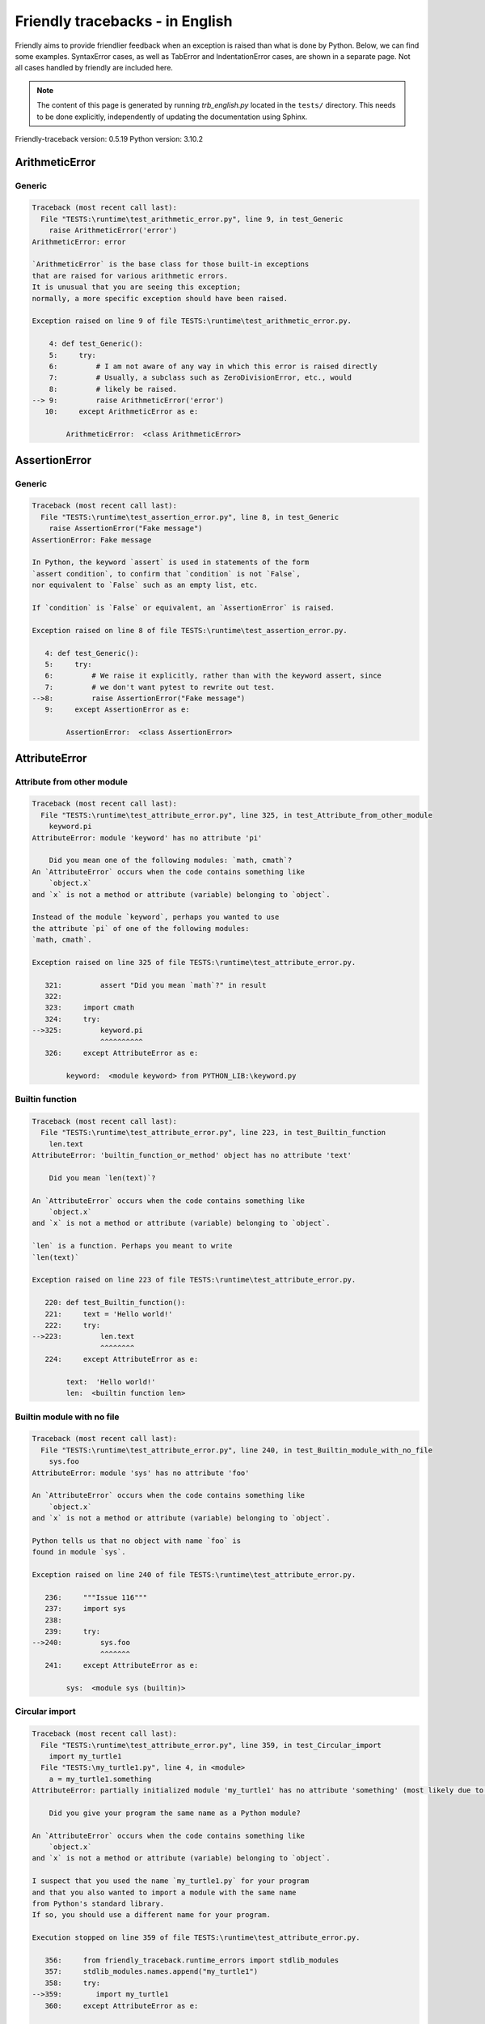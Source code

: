 
Friendly tracebacks - in English
======================================

Friendly aims to provide friendlier feedback when an exception
is raised than what is done by Python.
Below, we can find some examples. SyntaxError cases, as well as TabError and
IndentationError cases, are shown in a separate page.
Not all cases handled by friendly are included here.

.. note::

     The content of this page is generated by running
     `trb_english.py` located in the ``tests/`` directory.
     This needs to be done explicitly, independently of updating the
     documentation using Sphinx.

Friendly-traceback version: 0.5.19
Python version: 3.10.2



ArithmeticError
---------------


Generic
~~~~~~~

.. code-block:: none


    Traceback (most recent call last):
      File "TESTS:\runtime\test_arithmetic_error.py", line 9, in test_Generic
        raise ArithmeticError('error')
    ArithmeticError: error
    
    `ArithmeticError` is the base class for those built-in exceptions
    that are raised for various arithmetic errors.
    It is unusual that you are seeing this exception;
    normally, a more specific exception should have been raised.
    
    Exception raised on line 9 of file TESTS:\runtime\test_arithmetic_error.py.
    
        4: def test_Generic():
        5:     try:
        6:         # I am not aware of any way in which this error is raised directly
        7:         # Usually, a subclass such as ZeroDivisionError, etc., would
        8:         # likely be raised.
    --> 9:         raise ArithmeticError('error')
       10:     except ArithmeticError as e:

            ArithmeticError:  <class ArithmeticError>
        


AssertionError
--------------


Generic
~~~~~~~

.. code-block:: none


    Traceback (most recent call last):
      File "TESTS:\runtime\test_assertion_error.py", line 8, in test_Generic
        raise AssertionError("Fake message")
    AssertionError: Fake message
    
    In Python, the keyword `assert` is used in statements of the form
    `assert condition`, to confirm that `condition` is not `False`,
    nor equivalent to `False` such as an empty list, etc.
    
    If `condition` is `False` or equivalent, an `AssertionError` is raised.
    
    Exception raised on line 8 of file TESTS:\runtime\test_assertion_error.py.
    
       4: def test_Generic():
       5:     try:
       6:         # We raise it explicitly, rather than with the keyword assert, since
       7:         # we don't want pytest to rewrite out test.
    -->8:         raise AssertionError("Fake message")
       9:     except AssertionError as e:

            AssertionError:  <class AssertionError>
        


AttributeError
--------------


Attribute from other module
~~~~~~~~~~~~~~~~~~~~~~~~~~~

.. code-block:: none


    Traceback (most recent call last):
      File "TESTS:\runtime\test_attribute_error.py", line 325, in test_Attribute_from_other_module
        keyword.pi
    AttributeError: module 'keyword' has no attribute 'pi'
    
        Did you mean one of the following modules: `math, cmath`?
    An `AttributeError` occurs when the code contains something like
        `object.x`
    and `x` is not a method or attribute (variable) belonging to `object`.
    
    Instead of the module `keyword`, perhaps you wanted to use
    the attribute `pi` of one of the following modules:
    `math, cmath`.
    
    Exception raised on line 325 of file TESTS:\runtime\test_attribute_error.py.
    
       321:         assert "Did you mean `math`?" in result
       322: 
       323:     import cmath
       324:     try:
    -->325:         keyword.pi
                    ^^^^^^^^^^
       326:     except AttributeError as e:

            keyword:  <module keyword> from PYTHON_LIB:\keyword.py
        


Builtin function
~~~~~~~~~~~~~~~~

.. code-block:: none


    Traceback (most recent call last):
      File "TESTS:\runtime\test_attribute_error.py", line 223, in test_Builtin_function
        len.text
    AttributeError: 'builtin_function_or_method' object has no attribute 'text'
    
        Did you mean `len(text)`?
        
    An `AttributeError` occurs when the code contains something like
        `object.x`
    and `x` is not a method or attribute (variable) belonging to `object`.
    
    `len` is a function. Perhaps you meant to write
    `len(text)`
    
    Exception raised on line 223 of file TESTS:\runtime\test_attribute_error.py.
    
       220: def test_Builtin_function():
       221:     text = 'Hello world!'
       222:     try:
    -->223:         len.text
                    ^^^^^^^^
       224:     except AttributeError as e:

            text:  'Hello world!'
            len:  <builtin function len>
        


Builtin module with no file
~~~~~~~~~~~~~~~~~~~~~~~~~~~

.. code-block:: none


    Traceback (most recent call last):
      File "TESTS:\runtime\test_attribute_error.py", line 240, in test_Builtin_module_with_no_file
        sys.foo
    AttributeError: module 'sys' has no attribute 'foo'
    
    An `AttributeError` occurs when the code contains something like
        `object.x`
    and `x` is not a method or attribute (variable) belonging to `object`.
    
    Python tells us that no object with name `foo` is
    found in module `sys`.
    
    Exception raised on line 240 of file TESTS:\runtime\test_attribute_error.py.
    
       236:     """Issue 116"""
       237:     import sys
       238: 
       239:     try:
    -->240:         sys.foo
                    ^^^^^^^
       241:     except AttributeError as e:

            sys:  <module sys (builtin)>
        


Circular import
~~~~~~~~~~~~~~~

.. code-block:: none


    Traceback (most recent call last):
      File "TESTS:\runtime\test_attribute_error.py", line 359, in test_Circular_import
        import my_turtle1
      File "TESTS:\my_turtle1.py", line 4, in <module>
        a = my_turtle1.something
    AttributeError: partially initialized module 'my_turtle1' has no attribute 'something' (most likely due to a circular import)
    
        Did you give your program the same name as a Python module?
        
    An `AttributeError` occurs when the code contains something like
        `object.x`
    and `x` is not a method or attribute (variable) belonging to `object`.
    
    I suspect that you used the name `my_turtle1.py` for your program
    and that you also wanted to import a module with the same name
    from Python's standard library.
    If so, you should use a different name for your program.
    
    Execution stopped on line 359 of file TESTS:\runtime\test_attribute_error.py.
    
       356:     from friendly_traceback.runtime_errors import stdlib_modules
       357:     stdlib_modules.names.append("my_turtle1")
       358:     try:
    -->359:        import my_turtle1
       360:     except AttributeError as e:

    Exception raised on line 4 of file TESTS:\my_turtle1.py.
    
       1: """To test attribute error of partially initialized module."""
       2: import my_turtle1
       3: 
    -->4: a = my_turtle1.something
              ^^^^^^^^^^^^^^^^^^^^

            my_turtle1:  <module my_turtle1> from TESTS:\my_turtle1.py
        


Circular import b
~~~~~~~~~~~~~~~~~

.. code-block:: none


    Traceback (most recent call last):
      File "TESTS:\runtime\test_attribute_error.py", line 376, in test_Circular_import_b
        import circular_c
      File "TESTS:\circular_c.py", line 4, in <module>
        a = circular_c.something
    AttributeError: partially initialized module 'circular_c' has no attribute 'something' (most likely due to a circular import)
    
        You have a circular import.
        
    An `AttributeError` occurs when the code contains something like
        `object.x`
    and `x` is not a method or attribute (variable) belonging to `object`.
    
    Python indicated that the module `{module}` was not fully imported.
    This can occur if, during the execution of the code in module `circular_c`
    an attempt is made to import the same module again.
    
    Execution stopped on line 376 of file TESTS:\runtime\test_attribute_error.py.
    
       374: def test_Circular_import_b():
       375:     try:
    -->376:         import circular_c
       377:     except AttributeError as e:

    Exception raised on line 4 of file TESTS:\circular_c.py.
    
       1: # Attribute error for partially initialize module
       2: import circular_c
       3: 
    -->4: a = circular_c.something
              ^^^^^^^^^^^^^^^^^^^^

            circular_c:  <module circular_c> from TESTS:\circular_c.py
        


Generic
~~~~~~~

.. code-block:: none


    Traceback (most recent call last):
      File "TESTS:\runtime\test_attribute_error.py", line 26, in test_Generic
        A.x  # testing type
    AttributeError: type object 'A' has no attribute 'x'
    
    An `AttributeError` occurs when the code contains something like
        `object.x`
    and `x` is not a method or attribute (variable) belonging to `object`.
    
    The object `A` has no attribute named `x`.
    
    Exception raised on line 26 of file TESTS:\runtime\test_attribute_error.py.
    
       22:     class A:
       23:         pass
       24: 
       25:     try:
    -->26:         A.x  # testing type
                   ^^^
       27:     except AttributeError as e:

            A:  <class A> defined in <function test_attribute_error.test_Generic>
        


Generic different frame
~~~~~~~~~~~~~~~~~~~~~~~

.. code-block:: none


    Traceback (most recent call last):
      File "TESTS:\runtime\test_attribute_error.py", line 49, in test_Generic_different_frame
        a.attr
    AttributeError: 'A' object has no attribute 'attr'. Did you mean: 'attr2'?
    
        Did you mean `attr2`?
        
    An `AttributeError` occurs when the code contains something like
        `object.x`
    and `x` is not a method or attribute (variable) belonging to `object`.
    
    The object `a` has no attribute named `attr`.
    Perhaps you meant to write `a.attr2` instead of `a.attr`
    
    Exception raised on line 49 of file TESTS:\runtime\test_attribute_error.py.
    
       45:         return A()
       46: 
       47:     a = f()
       48:     try:
    -->49:         a.attr
                   ^^^^^^
       50:     except AttributeError as e:

            a:  <A object>
                defined in <function test_attribute_error.test_Generic_different_frame.<locals>.f>
        


Generic instance
~~~~~~~~~~~~~~~~

.. code-block:: none


    Traceback (most recent call last):
      File "TESTS:\runtime\test_attribute_error.py", line 67, in test_Generic_instance
        a.x
    AttributeError: 'A' object has no attribute 'x'
    
    An `AttributeError` occurs when the code contains something like
        `object.x`
    and `x` is not a method or attribute (variable) belonging to `object`.
    
    The object `a` has no attribute named `x`.
    
    Exception raised on line 67 of file TESTS:\runtime\test_attribute_error.py.
    
       64:         pass
       65:     a = A()
       66:     try:
    -->67:         a.x
                   ^^^
       68:     except AttributeError as e:

            a:  <A object>
                defined in <function test_attribute_error.test_Generic_instance>
        


Module attribute typo
~~~~~~~~~~~~~~~~~~~~~

.. code-block:: none


    Traceback (most recent call last):
      File "TESTS:\runtime\test_attribute_error.py", line 144, in test_Module_attribute_typo
        math.cost
    AttributeError: module 'math' has no attribute 'cost'. Did you mean: 'cos'?
    
        Did you mean `cos`?
        
    An `AttributeError` occurs when the code contains something like
        `object.x`
    and `x` is not a method or attribute (variable) belonging to `object`.
    
    Instead of writing `math.cost`, perhaps you meant to write one of 
    the following names which are attributes of module `math`:
    `cos, cosh`
    
    Exception raised on line 144 of file TESTS:\runtime\test_attribute_error.py.
    
       139:         assert "Did you mean `ascii_lowercase`" in result
       140: 
       141:     import math
       142: 
       143:     try:
    -->144:         math.cost
                    ^^^^^^^^^
       145:     except AttributeError as e:

            math:  <module math (builtin)>
        


Nonetype
~~~~~~~~

.. code-block:: none


    Traceback (most recent call last):
      File "TESTS:\runtime\test_attribute_error.py", line 183, in test_Nonetype
        a.b
    AttributeError: 'NoneType' object has no attribute 'b'
    
    An `AttributeError` occurs when the code contains something like
        `object.x`
    and `x` is not a method or attribute (variable) belonging to `object`.
    
    You are attempting to access the attribute `b`
    for a variable whose value is `None`.
    Exception raised on line 183 of file TESTS:\runtime\test_attribute_error.py.
    
       180: def test_Nonetype():
       181:     a = None
       182:     try:
    -->183:         a.b
                    ^^^
       184:     except AttributeError as e:

            a:  None
        


Object attribute typo
~~~~~~~~~~~~~~~~~~~~~

.. code-block:: none


    Traceback (most recent call last):
      File "TESTS:\runtime\test_attribute_error.py", line 83, in test_Object_attribute_typo
        a.appendh(4)
    AttributeError: 'list' object has no attribute 'appendh'. Did you mean: 'append'?
    
        Did you mean `append`?
        
    An `AttributeError` occurs when the code contains something like
        `object.x`
    and `x` is not a method or attribute (variable) belonging to `object`.
    
    The object `a` has no attribute named `appendh`.
    Perhaps you meant to write `a.append` instead of `a.appendh`
    
    Exception raised on line 83 of file TESTS:\runtime\test_attribute_error.py.
    
       79: def test_Object_attribute_typo():
       80:     #
       81:     try:
       82:         a = [1, 2, 3]
    -->83:         a.appendh(4)
                   ^^^^^^^^^
       84:     except AttributeError as e:

            a:  [1, 2, 3]
        


Perhaps comma
~~~~~~~~~~~~~

.. code-block:: none

            Skipped test

Read only
~~~~~~~~~

.. code-block:: none


    Traceback (most recent call last):
      File "TESTS:\runtime\test_attribute_error.py", line 280, in test_Read_only
        f.b = 1
    AttributeError: 'F' object attribute 'b' is read-only
    
    An `AttributeError` occurs when the code contains something like
        `object.x`
    and `x` is not a method or attribute (variable) belonging to `object`.
    
    Object `f` uses `__slots__` to specify which attributes can
    be changed. The value of attribute `f.b` cannot be changed.
    The only attribute of `f` whose value can be changed is`a`.
    
    Exception raised on line 280 of file TESTS:\runtime\test_attribute_error.py.
    
       276:         b = 2
       277: 
       278:     f = F()
       279:     try:
    -->280:         f.b = 1
       281:     except AttributeError as e:

            f:  <F object>
                defined in <function test_attribute_error.test_Read_only>
            f.b:  2
        


Shadow stdlib module
~~~~~~~~~~~~~~~~~~~~

.. code-block:: none


    Traceback (most recent call last):
      File "TESTS:\runtime\test_attribute_error.py", line 165, in test_Shadow_stdlib_module
        turtle.Pen
    AttributeError: module 'turtle' has no attribute 'Pen'
    
        Did you give your program the same name as a Python module?
        
    An `AttributeError` occurs when the code contains something like
        `object.x`
    and `x` is not a method or attribute (variable) belonging to `object`.
    
    You imported a module named `turtle` from `TESTS:\turtle.py`.
    There is also a module named `turtle` in Python's standard library.
    Perhaps you need to rename your module.
    
    Exception raised on line 165 of file TESTS:\runtime\test_attribute_error.py.
    
       161: def test_Shadow_stdlib_module():
       162:     import turtle
       163: 
       164:     try:
    -->165:         turtle.Pen
                    ^^^^^^^^^^
       166:     except AttributeError as e:

            turtle:  <module turtle> from TESTS:\turtle.py
        


Tuple by accident
~~~~~~~~~~~~~~~~~

.. code-block:: none


    Traceback (most recent call last):
      File "TESTS:\runtime\test_attribute_error.py", line 295, in test_Tuple_by_accident
        something.upper()
    AttributeError: 'tuple' object has no attribute 'upper'
    
        Did you write a comma by mistake?
        
    An `AttributeError` occurs when the code contains something like
        `object.x`
    and `x` is not a method or attribute (variable) belonging to `object`.
    
    `something` is a tuple that contains a single item
    which does have `'upper'` as an attribute.
    Perhaps you added a trailing comma by mistake at the end of the line
    where you defined `something`.
    
    Exception raised on line 295 of file TESTS:\runtime\test_attribute_error.py.
    
       292: def test_Tuple_by_accident():
       293:     something = "abc",  # note trailing comma
       294:     try:
    -->295:         something.upper()
                    ^^^^^^^^^^^^^^^
       296:     except AttributeError as e:

            something:  ('abc',)
        


Use builtin
~~~~~~~~~~~

.. code-block:: none


    Traceback (most recent call last):
      File "TESTS:\runtime\test_attribute_error.py", line 99, in test_Use_builtin
        a.length()
    AttributeError: 'list' object has no attribute 'length'
    
        Did you mean `len(a)`?
        
    An `AttributeError` occurs when the code contains something like
        `object.x`
    and `x` is not a method or attribute (variable) belonging to `object`.
    
    The object `a` has no attribute named `length`.
    Perhaps you can use the Python builtin function `len` instead:
    `len(a)`.
    Exception raised on line 99 of file TESTS:\runtime\test_attribute_error.py.
    
        95: def test_Use_builtin():
        96:     #
        97:     try:
        98:         a = [1, 2, 3]
    --> 99:         a.length()
                    ^^^^^^^^
       100:     except AttributeError as e:

            a:  [1, 2, 3]
        


Use join with str
~~~~~~~~~~~~~~~~~

.. code-block:: none


    Traceback (most recent call last):
      File "TESTS:\runtime\test_attribute_error.py", line 339, in test_Use_join_with_str
        a = ['a', '2'].join('abc') + ['b', '3'].join('\n')
    AttributeError: 'list' object has no attribute 'join'
    
        Did you mean `'abc'.join(['a', '2'])`?
        
    An `AttributeError` occurs when the code contains something like
        `object.x`
    and `x` is not a method or attribute (variable) belonging to `object`.
    
    The object `['a', '2']` has no attribute named `join`.
    Perhaps you wanted something like `'abc'.join(['a', '2'])`.
    
    Exception raised on line 339 of file TESTS:\runtime\test_attribute_error.py.
    
       337: def test_Use_join_with_str():
       338:     try:
    -->339:         a = ['a', '2'].join('abc') + ['b', '3'].join('\n')
                        ^^^^^^^^^^^^^^^
       340:     except AttributeError as e:


Use synonym
~~~~~~~~~~~

.. code-block:: none


    Traceback (most recent call last):
      File "TESTS:\runtime\test_attribute_error.py", line 115, in test_Use_synonym
        a.add(4)
    AttributeError: 'list' object has no attribute 'add'
    
        Did you mean `append`?
        
    An `AttributeError` occurs when the code contains something like
        `object.x`
    and `x` is not a method or attribute (variable) belonging to `object`.
    
    The object `a` has no attribute named `add`.
    However, `a` has the following attributes with similar meanings:
    `append, extend, insert`.
    
    Exception raised on line 115 of file TESTS:\runtime\test_attribute_error.py.
    
       111: def test_Use_synonym():
       112:     #
       113:     try:
       114:         a = [1, 2, 3]
    -->115:         a.add(4)
                    ^^^^^
       116:     except AttributeError as e:

            a:  [1, 2, 3]
        


Using slots
~~~~~~~~~~~

.. code-block:: none


    Traceback (most recent call last):
      File "TESTS:\runtime\test_attribute_error.py", line 260, in test_Using_slots
        f.b = 1
    AttributeError: 'F' object has no attribute 'b'
    
    An `AttributeError` occurs when the code contains something like
        `object.x`
    and `x` is not a method or attribute (variable) belonging to `object`.
    
    The object `f` has no attribute named `b`.
    Note that object `f` uses `__slots__` which prevents
    the creation of new attributes.
    The following are some of its known attributes:
    `a`.
    Exception raised on line 260 of file TESTS:\runtime\test_attribute_error.py.
    
       256:         __slots__ = ["a"]
       257: 
       258:     f = F()
       259:     try:
    -->260:         f.b = 1
       261:     except AttributeError as e:

            f:  <F object>
                defined in <function test_attribute_error.test_Using_slots>
        


FileNotFoundError
-----------------


Directory not found
~~~~~~~~~~~~~~~~~~~

.. code-block:: none


    Traceback (most recent call last):
      File "TESTS:\runtime\test_file_not_found_error.py", line 70, in test_Directory_not_found
        open("does_not_exist/file.txt")
    FileNotFoundError: [Errno 2] No such file or directory: 'does_not_exist/file.txt'
    
    A `FileNotFoundError` exception indicates that you
    are trying to open a file that cannot be found by Python.
    This could be because you misspelled the name of the file.
    
    In your program, the name of the
    file that cannot be found is `file.txt`.
    does_not_exist
    is not a valid directory.
    
    Exception raised on line 70 of file TESTS:\runtime\test_file_not_found_error.py.
    
       68: def test_Directory_not_found():
       69:     try:
    -->70:         open("does_not_exist/file.txt")
                   ^^^^^^^^^^^^^^^^^^^^^^^^^^^^^^^
       71:     except FileNotFoundError as e:

            open:  <builtin function open>
        


Filename not found
~~~~~~~~~~~~~~~~~~

.. code-block:: none


    Traceback (most recent call last):
      File "TESTS:\runtime\test_file_not_found_error.py", line 7, in test_Filename_not_found
        open("does_not_exist")
    FileNotFoundError: [Errno 2] No such file or directory: 'does_not_exist'
    
    A `FileNotFoundError` exception indicates that you
    are trying to open a file that cannot be found by Python.
    This could be because you misspelled the name of the file.
    
    In your program, the name of the
    file that cannot be found is `does_not_exist`.
    It was expected to be found in the
    `C:\Users\Andre\github\friendly-traceback\tests` directory.
    I have no additional information for you.
    
    Exception raised on line 7 of file TESTS:\runtime\test_file_not_found_error.py.
    
       5: def test_Filename_not_found():
       6:     try:
    -->7:         open("does_not_exist")
                  ^^^^^^^^^^^^^^^^^^^^^^
       8:     except FileNotFoundError as e:

            open:  <builtin function open>
        


Filename not found 2
~~~~~~~~~~~~~~~~~~~~

.. code-block:: none


    Traceback (most recent call last):
      File "TESTS:\runtime\test_file_not_found_error.py", line 30, in test_Filename_not_found_2
        open("setupp.py")
    FileNotFoundError: [Errno 2] No such file or directory: 'setupp.py'
    
        Did you mean `setup.py`?
        
    A `FileNotFoundError` exception indicates that you
    are trying to open a file that cannot be found by Python.
    This could be because you misspelled the name of the file.
    
    In your program, the name of the
    file that cannot be found is `setupp.py`.
    It was expected to be found in the
    `C:\Users\Andre\github\friendly-traceback` directory.
    The file `setup.py` has a similar name.
    
    Exception raised on line 30 of file TESTS:\runtime\test_file_not_found_error.py.
    
       26:     if chdir:
       27:         os.chdir("..")
       28: 
       29:     try:
    -->30:         open("setupp.py")
                   ^^^^^^^^^^^^^^^^^
       31:     except FileNotFoundError as e:

            open:  <builtin function open>
        


Filename not found 3
~~~~~~~~~~~~~~~~~~~~

.. code-block:: none


    Traceback (most recent call last):
      File "TESTS:\runtime\test_file_not_found_error.py", line 52, in test_Filename_not_found_3
        open("setup.pyg")
    FileNotFoundError: [Errno 2] No such file or directory: 'setup.pyg'
    
        Did you mean `setup.py`?
        
    A `FileNotFoundError` exception indicates that you
    are trying to open a file that cannot be found by Python.
    This could be because you misspelled the name of the file.
    
    In your program, the name of the
    file that cannot be found is `setup.pyg`.
    It was expected to be found in the
    `C:\Users\Andre\github\friendly-traceback` directory.
    Perhaps you meant one of the following files with similar names:
    `setup.py`, `setup.cfg`
    
    Exception raised on line 52 of file TESTS:\runtime\test_file_not_found_error.py.
    
       49:     if chdir:
       50:         os.chdir("..")
       51:     try:
    -->52:         open("setup.pyg")
                   ^^^^^^^^^^^^^^^^^
       53:     except FileNotFoundError as e:

            open:  <builtin function open>
        


ImportError
-----------


Circular import
~~~~~~~~~~~~~~~

.. code-block:: none


    Traceback (most recent call last):
      File "TESTS:\runtime\test_import_error.py", line 70, in test_Circular_import
        import circular_a
      File "TESTS:\circular_a.py", line 2, in <module>
        import circular_b
      File "TESTS:\circular_b.py", line 2, in <module>
        from circular_a import a
    ImportError: cannot import name 'a' from partially initialized module 'circular_a' (most likely due to a circular import) (C:\Users\Andre\github\friendly-traceback\tests\circular_a.py)
    
    An `ImportError` exception indicates that a certain object could not
    be imported from a module or package. Most often, this is
    because the name of the object is not spelled correctly.
    
    The object that could not be imported is `a`.
    The module or package where it was 
    expected to be found is `circular_a`.
    
    The problem was likely caused by what is known as a 'circular import'.
    First, Python imported and started executing the code in file
       'TESTS:\runtime\test_import_error.py'.
    which imports module `circular_a`.
    During this process, the code in another file,
       'TESTS:\circular_b.py'
    was executed. However in this last file, an attempt was made
    to import the original module `circular_a`
    a second time, before Python had completed the first import.
    
    Execution stopped on line 70 of file TESTS:\runtime\test_import_error.py.
    
       68: def test_Circular_import():
       69:     try:
    -->70:         import circular_a
       71:     except ImportError as e:

    Exception raised on line 2 of file TESTS:\circular_b.py.
    
       1: """File used in for test_circular_import() in test_import_error.py"""
    -->2: from circular_a import a
                     ^


Simple import error
~~~~~~~~~~~~~~~~~~~

.. code-block:: none


    Traceback (most recent call last):
      File "TESTS:\runtime\test_import_error.py", line 56, in test_Simple_import_error
        from math import Pi
    ImportError: cannot import name 'Pi' from 'math' (unknown location)
    
        Did you mean `pi`?
        
    An `ImportError` exception indicates that a certain object could not
    be imported from a module or package. Most often, this is
    because the name of the object is not spelled correctly.
    
    Perhaps you meant to import `pi` (from `math`) instead of `Pi`
    
    Exception raised on line 56 of file TESTS:\runtime\test_import_error.py.
    
       52:     multiple_import_on_same_line()
       53:     wrong_case()
       54: 
       55:     try:
    -->56:         from math import Pi
       57:     except ImportError as e:


IndexError
----------


Assignment
~~~~~~~~~~

.. code-block:: none


    Traceback (most recent call last):
      File "TESTS:\runtime\test_index_error.py", line 87, in test_Assignment
        a[13] = 1
    IndexError: list assignment index out of range
    
    An `IndexError` occurs when you try to get an item from a list,
    a tuple, or a similar object (sequence), and use an index which
    does not exist; typically, this happens because the index you give
    is greater than the length of the sequence.
    
    You have tried to assign a value to index `13` of `a`,
    a `list` of length `10`.
    The valid index values of `a` are integers ranging from
    `-10` to `9`.
    
    Exception raised on line 87 of file TESTS:\runtime\test_index_error.py.
    
       83:         assert "You have tried to assign a value to index `1` of `b`," in result
       84:         assert "a `list` which contains no item." in result
       85: 
       86:     try:
    -->87:         a[13] = 1
       88:     except IndexError as e:

            a:  [0, 1, 2, 3, 4, 5, 6, 7, 8, 9]
        


Empty
~~~~~

.. code-block:: none


    Traceback (most recent call last):
      File "TESTS:\runtime\test_index_error.py", line 46, in test_Empty
        c = a[1]
    IndexError: list index out of range
    
        `a` contains no item.
        
    An `IndexError` occurs when you try to get an item from a list,
    a tuple, or a similar object (sequence), and use an index which
    does not exist; typically, this happens because the index you give
    is greater than the length of the sequence.
    
    You have tried to get the item with index `1` of `a`,
    a `list` which contains no item.
    
    Exception raised on line 46 of file TESTS:\runtime\test_index_error.py.
    
       43: def test_Empty():
       44:     a = []
       45:     try:
    -->46:         c = a[1]
                       ^^^^
       47:     except IndexError as e:

            a:  []
        


Long list
~~~~~~~~~

.. code-block:: none


    Traceback (most recent call last):
      File "TESTS:\runtime\test_index_error.py", line 29, in test_Long_list
        print(a[60], b[0])
    IndexError: list index out of range
    
    An `IndexError` occurs when you try to get an item from a list,
    a tuple, or a similar object (sequence), and use an index which
    does not exist; typically, this happens because the index you give
    is greater than the length of the sequence.
    
    You have tried to get the item with index `60` of `a`,
    a `list` of length `40`.
    The valid index values of `a` are integers ranging from
    `-40` to `39`.
    
    Exception raised on line 29 of file TESTS:\runtime\test_index_error.py.
    
       26:     a = list(range(40))
       27:     b = tuple(range(50))
       28:     try:
    -->29:         print(a[60], b[0])
                         ^^^^^
       30:     except IndexError as e:

            a:  [0, 1, 2, 3, 4, 5, 6, 7, 8, 9, 10, 11, 12, 13, 14, 15, 16, 17, 18, ...]
                len(a): 40
        
        


Short tuple
~~~~~~~~~~~

.. code-block:: none


    Traceback (most recent call last):
      File "TESTS:\runtime\test_index_error.py", line 10, in test_Short_tuple
        print(a[3], b[2])
    IndexError: tuple index out of range
    
        Remember: the first item of a `tuple` is not at index 1 but at index 0.
        
    An `IndexError` occurs when you try to get an item from a list,
    a tuple, or a similar object (sequence), and use an index which
    does not exist; typically, this happens because the index you give
    is greater than the length of the sequence.
    
    You have tried to get the item with index `3` of `a`,
    a `tuple` of length `3`.
    The valid index values of `a` are integers ranging from
    `-3` to `2`.
    
    Exception raised on line 10 of file TESTS:\runtime\test_index_error.py.
    
        7:     a = (1, 2, 3)
        8:     b = [1, 2, 3]
        9:     try:
    -->10:         print(a[3], b[2])
                         ^^^^
       11:     except IndexError as e:

            a:  (1, 2, 3)
        


KeyError
--------


ChainMap
~~~~~~~~

.. code-block:: none


    Traceback (most recent call last):
      File "PYTHON_LIB:\collections\__init__.py", line 1052, in pop
        return self.maps[0].pop(key, *args)
    KeyError: 42
    
        During handling of the above exception, another exception occurred:
    
    Traceback (most recent call last):
      File "TESTS:\runtime\test_key_error.py", line 62, in test_ChainMap
        d.pop(42)
    KeyError: 'Key not found in the first mapping: 42'
    
    A `KeyError` is raised when a value is not found as a
    key in a Python dict or in a similar object.
    
    The key `42` cannot be found in `d`, an object of type `ChainMap`.
    
    Exception raised on line 62 of file TESTS:\runtime\test_key_error.py.
    
       59:     from collections import ChainMap
       60:     d = ChainMap({}, {})
       61:     try:
    -->62:         d.pop(42)
                   ^^^^^^^^^
       63:     except KeyError as e:

            d:  ChainMap({}, {})
            d.pop:  <bound method ChainMap.pop> of ChainMap({}, {})
        


Forgot to convert to string
~~~~~~~~~~~~~~~~~~~~~~~~~~~

.. code-block:: none


    Traceback (most recent call last):
      File "TESTS:\runtime\test_key_error.py", line 115, in test_Forgot_to_convert_to_string
        print(squares[2])
    KeyError: 2
    
        Did you forget to convert `2` into a string?
        
    A `KeyError` is raised when a value is not found as a
    key in a Python dict or in a similar object.
    
    The key `2` cannot be found in the dict `squares`.
    `squares` contains a string key which is identical to `str(2)`.
    Perhaps you forgot to convert the key into a string.
    
    Exception raised on line 115 of file TESTS:\runtime\test_key_error.py.
    
       112: def test_Forgot_to_convert_to_string():
       113:     squares = {"1": 1, "2": 4, "3": 9}
       114:     try:
    -->115:         print(squares[2])
                          ^^^^^^^^^^
       116:     except KeyError as e:

            squares:  {'1': 1, '2': 4, '3': 9}
        


Generic key error
~~~~~~~~~~~~~~~~~

.. code-block:: none


    Traceback (most recent call last):
      File "TESTS:\runtime\test_key_error.py", line 44, in test_Generic_key_error
        d["c"]
    KeyError: 'c'
    
    A `KeyError` is raised when a value is not found as a
    key in a Python dict or in a similar object.
    
    The key `'c'` cannot be found in the dict `d`.
    
    Exception raised on line 44 of file TESTS:\runtime\test_key_error.py.
    
       41: def test_Generic_key_error():
       42:     d = {"a": 1, "b": 2}
       43:     try:
    -->44:         d["c"]
                   ^^^^^^
       45:     except KeyError as e:

            d:  {'a': 1, 'b': 2}
        


Popitem empty ChainMap
~~~~~~~~~~~~~~~~~~~~~~

.. code-block:: none


    Traceback (most recent call last):
      File "PYTHON_LIB:\collections\__init__.py", line 1045, in popitem
        return self.maps[0].popitem()
    KeyError: 'popitem(): dictionary is empty'
    
        During handling of the above exception, another exception occurred:
    
    Traceback (most recent call last):
      File "TESTS:\runtime\test_key_error.py", line 26, in test_Popitem_empty_ChainMap
        alpha.popitem()
    KeyError: 'No keys found in the first mapping.'
    
        `alpha` is an empty `ChainMap`.
        
    A `KeyError` is raised when a value is not found as a
    key in a Python dict or in a similar object.
    
    You tried to retrieve an item from `alpha` which is an empty `ChainMap`.
    
    Exception raised on line 26 of file TESTS:\runtime\test_key_error.py.
    
       23:     from collections import ChainMap
       24:     alpha = ChainMap({}, {})
       25:     try:
    -->26:         alpha.popitem()
                   ^^^^^^^^^^^^^^^
       27:     except KeyError as e:

            alpha:  ChainMap({}, {})
            alpha.popitem:  <bound method ChainMap.popitem> of ChainMap({}, {})
        


Popitem empty dict
~~~~~~~~~~~~~~~~~~

.. code-block:: none


    Traceback (most recent call last):
      File "TESTS:\runtime\test_key_error.py", line 8, in test_Popitem_empty_dict
        d.popitem()
    KeyError: 'popitem(): dictionary is empty'
    
        `d` is an empty `dict`.
        
    A `KeyError` is raised when a value is not found as a
    key in a Python dict or in a similar object.
    
    You tried to retrieve an item from `d` which is an empty `dict`.
    
    Exception raised on line 8 of file TESTS:\runtime\test_key_error.py.
    
       5: def test_Popitem_empty_dict():
       6:     d = {}
       7:     try:
    -->8:         d.popitem()
                  ^^^^^^^^^^^
       9:     except KeyError as e:

            d:  {}
            d.popitem:  <builtin method popitem of dict object>
        


Similar names
~~~~~~~~~~~~~

.. code-block:: none


    Traceback (most recent call last):
      File "TESTS:\runtime\test_key_error.py", line 145, in test_Similar_names
        a = second["alpha"]
    KeyError: 'alpha'
    
        Did you mean `'alpha0'`?
        
    A `KeyError` is raised when a value is not found as a
    key in a Python dict or in a similar object.
    
    The key `'alpha'` cannot be found in the dict `second`.
    `second` has some keys similar to `'alpha'` including:
    `'alpha0', 'alpha11', 'alpha12'`.
    
    Exception raised on line 145 of file TESTS:\runtime\test_key_error.py.
    
       141:         assert ok, diff
       142: 
       143:     second = {"alpha0": 1, "alpha11": 2, "alpha12": 3}
       144:     try:
    -->145:         a = second["alpha"]
                        ^^^^^^^^^^^^^^^
       146:     except KeyError as e:

            second:  {'alpha0': 1, 'alpha11': 2, 'alpha12': 3}
        


String by mistake
~~~~~~~~~~~~~~~~~

.. code-block:: none


    Traceback (most recent call last):
      File "TESTS:\runtime\test_key_error.py", line 98, in test_String_by_mistake
        d["(0, 0)"]
    KeyError: '(0, 0)'
    
        Did you convert `(0, 0)` into a string by mistake?
        
    A `KeyError` is raised when a value is not found as a
    key in a Python dict or in a similar object.
    
    The key `'(0, 0)'` cannot be found in the dict `d`.
    `'(0, 0)'` is a string.
    There is a key of `d` whose string representation
    is identical to `'(0, 0)'`.
    
    Exception raised on line 98 of file TESTS:\runtime\test_key_error.py.
    
       94:     chain_map_string_by_mistake()  # do not show in docs
       95: 
       96:     d = {(0, 0): "origin"}
       97:     try:
    -->98:         d["(0, 0)"]
                   ^^^^^^^^^^^
       99:     except KeyError as e:

            d:  {(0, 0): 'origin'}
        


LookupError
-----------


Generic
~~~~~~~

.. code-block:: none


    Traceback (most recent call last):
      File "TESTS:\runtime\test_lookup_error.py", line 10, in test_Generic
        raise LookupError("Fake message")
    LookupError: Fake message
    
    `LookupError` is the base class for the exceptions that are raised
    when a key or index used on a mapping or sequence is invalid.
    It can also be raised directly by codecs.lookup().
    
    Exception raised on line 10 of file TESTS:\runtime\test_lookup_error.py.
    
        4: def test_Generic():
        5:     try:
        6:         # LookupError is the base class for KeyError and IndexError.
        7:         # It should normally not be raised by user code,
        8:         # other than possibly codecs.lookup(), which is why we raise
        9:         # it directly here for our example.
    -->10:         raise LookupError("Fake message")
       11:     except LookupError as e:

            LookupError:  <class LookupError>
        


ModuleNotFoundError
-------------------


Need to install module
~~~~~~~~~~~~~~~~~~~~~~

.. code-block:: none


    Traceback (most recent call last):
      File "TESTS:\runtime\test_module_not_found_error.py", line 76, in test_Need_to_install_module
        import alphabet
    ModuleNotFoundError: No module named 'alphabet'
    
    A `ModuleNotFoundError` exception indicates that you
    are trying to import a module that cannot be found by Python.
    This could be because you misspelled the name of the module
    or because it is not installed on your computer.
    
    No module named `alphabet` can be imported.
    Perhaps you need to install it.
    
    Exception raised on line 76 of file TESTS:\runtime\test_module_not_found_error.py.
    
       74: def test_Need_to_install_module():
       75:     try:
    -->76:         import alphabet
       77:     except ModuleNotFoundError as e:


Not a package
~~~~~~~~~~~~~

.. code-block:: none


    Traceback (most recent call last):
      File "TESTS:\runtime\test_module_not_found_error.py", line 22, in test_Not_a_package
        import os.xxx
    ModuleNotFoundError: No module named 'os.xxx'; 'os' is not a package
    
    A `ModuleNotFoundError` exception indicates that you
    are trying to import a module that cannot be found by Python.
    This could be because you misspelled the name of the module
    or because it is not installed on your computer.
    
    `xxx` cannot be imported from `os`.
    
    Exception raised on line 22 of file TESTS:\runtime\test_module_not_found_error.py.
    
       19: def test_Not_a_package():
       20: 
       21:     try:
    -->22:         import os.xxx
       23:     except ModuleNotFoundError as e:


Not a package similar name
~~~~~~~~~~~~~~~~~~~~~~~~~~

.. code-block:: none


    Traceback (most recent call last):
      File "TESTS:\runtime\test_module_not_found_error.py", line 36, in test_Not_a_package_similar_name
        import os.pathh
    ModuleNotFoundError: No module named 'os.pathh'; 'os' is not a package
    
        Did you mean `import os.path`?
        
    A `ModuleNotFoundError` exception indicates that you
    are trying to import a module that cannot be found by Python.
    This could be because you misspelled the name of the module
    or because it is not installed on your computer.
    
    Perhaps you meant `import os.path`.
    `path` is a name similar to `pathh` and is a module that
    can be imported from `os`.
    
    Exception raised on line 36 of file TESTS:\runtime\test_module_not_found_error.py.
    
       34: def test_Not_a_package_similar_name():
       35:     try:
    -->36:         import os.pathh
       37:     except ModuleNotFoundError as e:


Object not module
~~~~~~~~~~~~~~~~~

.. code-block:: none


    Traceback (most recent call last):
      File "TESTS:\runtime\test_module_not_found_error.py", line 49, in test_Object_not_module
        import os.open
    ModuleNotFoundError: No module named 'os.open'; 'os' is not a package
    
        Did you mean `from os import open`?
        
    A `ModuleNotFoundError` exception indicates that you
    are trying to import a module that cannot be found by Python.
    This could be because you misspelled the name of the module
    or because it is not installed on your computer.
    
    `open` is not a separate module but an object that is part of `os`.
    
    Exception raised on line 49 of file TESTS:\runtime\test_module_not_found_error.py.
    
       47: def test_Object_not_module():
       48:     try:
    -->49:         import os.open
       50:     except ModuleNotFoundError as e:

            open:  <builtin function open>
        


Similar object not module
~~~~~~~~~~~~~~~~~~~~~~~~~

.. code-block:: none


    Traceback (most recent call last):
      File "TESTS:\runtime\test_module_not_found_error.py", line 62, in test_Similar_object_not_module
        import os.opend
    ModuleNotFoundError: No module named 'os.opend'; 'os' is not a package
    
        Did you mean `from os import open`?
        
    A `ModuleNotFoundError` exception indicates that you
    are trying to import a module that cannot be found by Python.
    This could be because you misspelled the name of the module
    or because it is not installed on your computer.
    
    Perhaps you meant `from os import open`.
    `open` is a name similar to `opend` and is an object that
    can be imported from `os`.
    Other objects with similar names that are part of
     `os` include `popen`.
    
    Exception raised on line 62 of file TESTS:\runtime\test_module_not_found_error.py.
    
       60: def test_Similar_object_not_module():
       61:     try:
    -->62:         import os.opend
       63:     except ModuleNotFoundError as e:


Standard library module
~~~~~~~~~~~~~~~~~~~~~~~

.. code-block:: none


    Traceback (most recent call last):
      File "TESTS:\runtime\test_module_not_found_error.py", line 7, in test_Standard_library_module
        import Tkinter
    ModuleNotFoundError: No module named 'Tkinter'
    
        Did you mean `tkinter`?
        
    A `ModuleNotFoundError` exception indicates that you
    are trying to import a module that cannot be found by Python.
    This could be because you misspelled the name of the module
    or because it is not installed on your computer.
    
    No module named `Tkinter` can be imported.
    Perhaps you need to install it.
    The following existing modules have names that are similar 
    to the module you tried to import: `tkinter, _tkinter`
    
    Exception raised on line 7 of file TESTS:\runtime\test_module_not_found_error.py.
    
       5: def test_Standard_library_module():
       6:     try:
    -->7:         import Tkinter
       8:     except ModuleNotFoundError as e:


no curses
~~~~~~~~~

.. code-block:: none


    Traceback (most recent call last):
      File "TESTS:\runtime\test_module_not_found_error.py", line 92, in test_no_curses
        import curses
    ModuleNotFoundError: No module named '_curses'
    
        The curses module is rarely installed with Python on Windows.
        
    A `ModuleNotFoundError` exception indicates that you
    are trying to import a module that cannot be found by Python.
    This could be because you misspelled the name of the module
    or because it is not installed on your computer.
    
    You have tried to import the curses module.
    The curses module is rarely installed with Python on Windows.
    
    Exception raised on line 92 of file TESTS:\runtime\test_module_not_found_error.py.
    
       90:     def test_no_curses():
       91:         try:
    -->92:             import curses
       93:         except ModuleNotFoundError as e:


NameError
---------


Annotated variable
~~~~~~~~~~~~~~~~~~

.. code-block:: none


    Traceback (most recent call last):
      File "TESTS:\runtime\test_name_error.py", line 25, in test_Annotated_variable
        y = x
    NameError: name 'x' is not defined
    
        Did you use a colon instead of an equal sign?
        
    A `NameError` exception indicates that a variable or
    function name is not known to Python.
    Most often, this is because there is a spelling mistake.
    However, sometimes it is because the name is used
    before being defined or given a value.
    
    In your program, no object with the name `x` exists.
    A type hint found for `x` in the global scope.
    Perhaps you had used a colon instead of an equal sign and wrote
    
        x : 3
    
    instead of
    
        x = 3
    
    Exception raised on line 25 of file TESTS:\runtime\test_name_error.py.
    
       23: def test_Annotated_variable():
       24:     try:
    -->25:         y = x
                       ^
       26:     except NameError as e:


Custom name
~~~~~~~~~~~

.. code-block:: none


    Traceback (most recent call last):
      File "TESTS:\runtime\test_name_error.py", line 193, in test_Custom_name
        python
    NameError: name 'python' is not defined
    
        You are already using Python!
    A `NameError` exception indicates that a variable or
    function name is not known to Python.
    Most often, this is because there is a spelling mistake.
    However, sometimes it is because the name is used
    before being defined or given a value.
    
    You are already using Python!
    Exception raised on line 193 of file TESTS:\runtime\test_name_error.py.
    
       191: def test_Custom_name():
       192:     try:
    -->193:         python
                    ^^^^^^
       194:     except NameError as e:


Free variable referenced
~~~~~~~~~~~~~~~~~~~~~~~~

.. code-block:: none


    Traceback (most recent call last):
      File "TESTS:\runtime\test_name_error.py", line 177, in test_Free_variable_referenced
        outer()
      File "TESTS:\runtime\test_name_error.py", line 173, in outer
        inner()
      File "TESTS:\runtime\test_name_error.py", line 172, in inner
        return var
    NameError: free variable 'var' referenced before assignment in enclosing scope. Did you mean: 'vars'?
    
    A `NameError` exception indicates that a variable or
    function name is not known to Python.
    Most often, this is because there is a spelling mistake.
    However, sometimes it is because the name is used
    before being defined or given a value.
    
    In your program, `var` is an unknown name
    that exists in an enclosing scope,
    but has not yet been assigned a value.
    
    Execution stopped on line 177 of file TESTS:\runtime\test_name_error.py.
    
       173:         inner()
       174:         var = 4
       175: 
       176:     try:
    -->177:         outer()
                    ^^^^^^^
       178:     except NameError as e:

            outer:  <function outer>
                defined in <function test_Free_variable_referenced>
        
    Exception raised on line 172 of file TESTS:\runtime\test_name_error.py.
    
       171:         def inner():
    -->172:             return var
                               ^^^


Generic
~~~~~~~

.. code-block:: none


    Traceback (most recent call last):
      File "TESTS:\runtime\test_name_error.py", line 10, in test_Generic
        this = something
    NameError: name 'something' is not defined
    
    A `NameError` exception indicates that a variable or
    function name is not known to Python.
    Most often, this is because there is a spelling mistake.
    However, sometimes it is because the name is used
    before being defined or given a value.
    
    In your program, no object with the name `something` exists.
    I have no additional information for you.
    
    Exception raised on line 10 of file TESTS:\runtime\test_name_error.py.
    
        8: def test_Generic():
        9:     try:
    -->10:         this = something
                          ^^^^^^^^^
       11:     except NameError as e:


Missing import
~~~~~~~~~~~~~~

.. code-block:: none


    Traceback (most recent call last):
      File "TESTS:\runtime\test_name_error.py", line 130, in test_Missing_import
        unicodedata.something
    NameError: name 'unicodedata' is not defined
    
        Did you forget to import `unicodedata`?
        
    A `NameError` exception indicates that a variable or
    function name is not known to Python.
    Most often, this is because there is a spelling mistake.
    However, sometimes it is because the name is used
    before being defined or given a value.
    
    
    The name `unicodedata` is not defined in your program.
    Perhaps you forgot to import `unicodedata` which is found
    in Python's standard library.
    
    `unicodedata` is a name found in module `stringprep`.
    Perhaps you forgot to write
    
        from stringprep import unicodedata
    
    Exception raised on line 130 of file TESTS:\runtime\test_name_error.py.
    
       126:     if friendly_traceback.get_lang() == "en":
       127:         assert "I have no additional information for you." in result
       128: 
       129:     try:
    -->130:         unicodedata.something
                    ^^^^^^^^^^^
       131:     except NameError as e:


Missing module name
~~~~~~~~~~~~~~~~~~~

.. code-block:: none


    Traceback (most recent call last):
      File "TESTS:\runtime\test_name_error.py", line 277, in test_Missing_module_name
        frame = Frame()
    NameError: name 'Frame' is not defined. Did you mean: 'frame'?
    
        Did you forget to add `tkinter.`?
        
    A `NameError` exception indicates that a variable or
    function name is not known to Python.
    Most often, this is because there is a spelling mistake.
    However, sometimes it is because the name is used
    before being defined or given a value.
    
    In your program, no object with the name `Frame` exists.
    
    The local object `tkinter`
    has an attribute named `Frame`.
    Perhaps you should have written `tkinter.Frame`
    instead of `Frame`.
    
    `Frame` is a name found in the following modules from the standard library:
    tkinter, tracemalloc.
    Perhaps you forgot to import `Frame` from one of these modules.
    
    Exception raised on line 277 of file TESTS:\runtime\test_name_error.py.
    
       274: def test_Missing_module_name():
       275:     import tkinter
       276:     try:
    -->277:         frame = Frame()
                            ^^^^^
       278:     except NameError as e:


Missing self 1
~~~~~~~~~~~~~~

.. code-block:: none


    Traceback (most recent call last):
      File "TESTS:\runtime\test_name_error.py", line 228, in test_Missing_self_1
        str(a)
      File "TESTS:\runtime\test_name_error.py", line 219, in __str__
        toys_list = add_toy(  # ensure that it can see 'self' on following line
    NameError: name 'add_toy' is not defined
    
        Did you write `self` at the wrong place?
        
    A `NameError` exception indicates that a variable or
    function name is not known to Python.
    Most often, this is because there is a spelling mistake.
    However, sometimes it is because the name is used
    before being defined or given a value.
    
    In your program, no object with the name `add_toy` exists.
    
    The local object `<Pet object> defined in <function test_name_error.test_Missing_self_1>`
    has an attribute named `add_toy`.
    Perhaps you should have written `self.add_toy(...`
    instead of `add_toy(self, ...`.
    
    Execution stopped on line 228 of file TESTS:\runtime\test_name_error.py.
    
       224:                 return "{} has no toys".format(self.name)
       225: 
       226:     a = Pet('Fido')
       227:     try:
    -->228:         str(a)
                    ^^^^^^
       229:     except NameError as e:

            a:  <Pet object>
                defined in <function test_name_error.test_Missing_self_1>
            str:  <class str>
        
    Exception raised on line 219 of file TESTS:\runtime\test_name_error.py.
    
       217:         def __str__(self):
       218:             # self at the wrong place
    -->219:             toys_list = add_toy(  # ensure that it can see 'self' on following line
                                    ^^^^^^^
       220:                                 self, 'something')
       221:             if self.toys:


Missing self 2
~~~~~~~~~~~~~~

.. code-block:: none


    Traceback (most recent call last):
      File "TESTS:\runtime\test_name_error.py", line 262, in test_Missing_self_2
        str(a)
      File "TESTS:\runtime\test_name_error.py", line 254, in __str__
        toys_list = add_toy('something')
    NameError: name 'add_toy' is not defined
    
        Did you forget to add `self.`?
        
    A `NameError` exception indicates that a variable or
    function name is not known to Python.
    Most often, this is because there is a spelling mistake.
    However, sometimes it is because the name is used
    before being defined or given a value.
    
    In your program, no object with the name `add_toy` exists.
    
    A local object, `<Pet object> defined in <function test_name_error.test_Missing_self_2>`,
    has an attribute named `add_toy`.
    Perhaps you should have written `self.add_toy`
    instead of `add_toy`.
    
    Execution stopped on line 262 of file TESTS:\runtime\test_name_error.py.
    
       258:                 return "{} has no toys".format(self.name)
       259: 
       260:     a = Pet('Fido')
       261:     try:
    -->262:         str(a)
                    ^^^^^^
       263:     except NameError as e:

            a:  <Pet object>
                defined in <function test_name_error.test_Missing_self_2>
            str:  <class str>
        
    Exception raised on line 254 of file TESTS:\runtime\test_name_error.py.
    
       252:         def __str__(self):
       253:             # Missing self.
    -->254:             toys_list = add_toy('something')
                                    ^^^^^^^
       255:             if self.toys:


Synonym
~~~~~~~

.. code-block:: none


    Traceback (most recent call last):
      File "TESTS:\runtime\test_name_error.py", line 90, in test_Synonym
        cost  # wrote from math import * above
    NameError: name 'cost' is not defined. Did you mean: 'cos'?
    
        Did you mean `cos`?
        
    A `NameError` exception indicates that a variable or
    function name is not known to Python.
    Most often, this is because there is a spelling mistake.
    However, sometimes it is because the name is used
    before being defined or given a value.
    
    In your program, no object with the name `cost` exists.
    Instead of writing `cost`, perhaps you meant one of the following:
    *   Global scope: `cos`, `cosh`
    
    Exception raised on line 90 of file TESTS:\runtime\test_name_error.py.
    
       86:     if friendly_traceback.get_lang() == "en":
       87:         assert "The Python builtin `chr` has a similar name." in result
       88: 
       89:     try:
    -->90:         cost  # wrote from math import * above
                   ^^^^
       91:     except NameError as e:


missing import2
~~~~~~~~~~~~~~~

.. code-block:: none


    Traceback (most recent call last):
      File "TESTS:\runtime\test_name_error.py", line 144, in test_missing_import2
        ABCMeta
    NameError: name 'ABCMeta' is not defined
    
    A `NameError` exception indicates that a variable or
    function name is not known to Python.
    Most often, this is because there is a spelling mistake.
    However, sometimes it is because the name is used
    before being defined or given a value.
    
    In your program, no object with the name `ABCMeta` exists.
    `ABCMeta` is a name found in the following modules from the standard library:
    abc, numbers, selectors, typing.
    Perhaps you forgot to import `ABCMeta` from one of these modules.
    
    Exception raised on line 144 of file TESTS:\runtime\test_name_error.py.
    
       142: def test_missing_import2():
       143:     try:
    -->144:         ABCMeta
                    ^^^^^^^
       145:     except NameError as e:


missing import3
~~~~~~~~~~~~~~~

.. code-block:: none


    Traceback (most recent call last):
      File "TESTS:\runtime\test_name_error.py", line 158, in test_missing_import3
        AF_APPLETALK
    NameError: name 'AF_APPLETALK' is not defined
    
    A `NameError` exception indicates that a variable or
    function name is not known to Python.
    Most often, this is because there is a spelling mistake.
    However, sometimes it is because the name is used
    before being defined or given a value.
    
    In your program, no object with the name `AF_APPLETALK` exists.
    `AF_APPLETALK` is a name found in module `socket`.
    Perhaps you forgot to write
    
        from socket import AF_APPLETALK
    
    Exception raised on line 158 of file TESTS:\runtime\test_name_error.py.
    
       156: def test_missing_import3():
       157:     try:
    -->158:         AF_APPLETALK
                    ^^^^^^^^^^^^
       159:     except NameError as e:


OsError
-------


Urllib error
~~~~~~~~~~~~

.. code-block:: none


    Traceback (most recent call last):
      File "PYTHON_LIB:\urllib\request.py", line 1348, in do_open
           ... More lines not shown. ...
      File "PYTHON_LIB:\socket.py", line 824, in create_connection
        for res in getaddrinfo(host, port, 0, SOCK_STREAM):
      File "PYTHON_LIB:\socket.py", line 955, in getaddrinfo
        for res in _socket.getaddrinfo(host, port, family, type, proto, flags):
    socket.gaierror: [Errno 11001] getaddrinfo failed
    
        During handling of the above exception, another exception occurred:
    
    Traceback (most recent call last):
      File "TESTS:\runtime\test_os_error.py", line 8, in test_Urllib_error
        request.urlopen("http://does_not_exist")
    URLError: <urlopen error [Errno 11001] getaddrinfo failed>
    
    An exception of type `URLError` is a subclass of `OSError`.
    An `OSError` exception is usually raised by the Operating System
    to indicate that an operation is not allowed or that
    a resource is not available.
    
    I suspect that you are trying to connect to a server and
    that a connection cannot be made.
    
    If that is the case, check for typos in the URL
    and check your internet connectivity.
    
    Exception raised on line 8 of file TESTS:\runtime\test_os_error.py.
    
       5: def test_Urllib_error():
       6:     from urllib import request, error
       7:     try:
    -->8:         request.urlopen("http://does_not_exist")
                  ^^^^^^^^^^^^^^^^^^^^^^^^^^^^^^^^^^^^^^^^
       9:     except error.URLError as e:

            request:  <module urllib.request> from PYTHON_LIB:\urllib\request.py
            request.urlopen:  <function urlopen>
        


invalid argument
~~~~~~~~~~~~~~~~

.. code-block:: none


    Traceback (most recent call last):
      File "TESTS:\runtime\test_os_error.py", line 46, in test_invalid_argument
        open("c:\test.txt")
    OSError: [Errno 22] Invalid argument: 'c:\test.txt'
    
        Perhaps you need to double the backslash characters.
        
    An `OSError` exception is usually raised by the Operating System
    to indicate that an operation is not allowed or that
    a resource is not available.
    
    I suspect that you wrote a filename or path that contains
    at least one backslash character, `\`.
    Python likely interpreted this as indicating the beginning of
    what is known as an escape sequence.
    To solve the problem, either write a so-called 'raw string'
    by adding the letter `r` as a prefix in
    front of the filename or path, or replace all single backslash
    characters, `\`, by double ones: `\\`.
    
    Exception raised on line 46 of file TESTS:\runtime\test_os_error.py.
    
       43:     if os.name != "nt":
       44:         return "Windows test only", "No result"
       45:     try:
    -->46:         open("c:\test.txt")
                   ^^^^^^^^^^^^^^^^^^^
       47:     except OSError as e:

            open:  <builtin function open>
        


no information
~~~~~~~~~~~~~~

.. code-block:: none


    Traceback (most recent call last):
      File "TESTS:\runtime\test_os_error.py", line 27, in test_no_information
        raise OSError("Some unknown message")
    OSError: Some unknown message
    
        Friendly-traceback does not know the cause of this error.
        
    An `OSError` exception is usually raised by the Operating System
    to indicate that an operation is not allowed or that
    a resource is not available.
    
    No information is known about this exception.
    Please report this example to
    https://github.com/friendly-traceback/friendly-traceback/issues/new
    If you are using a REPL, use `www('bug')` to do so.
    
    If you are using the Friendly console, use `www()` to
    do an Internet search for this particular case.
    
    Exception raised on line 27 of file TESTS:\runtime\test_os_error.py.
    
       24:     old_debug = friendly_traceback.debug_helper.DEBUG
       25:     friendly_traceback.debug_helper.DEBUG = False
       26:     try:
    -->27:         raise OSError("Some unknown message")
       28:     except OSError as e:

            OSError:  <class OSError>
        


OverflowError
-------------


Generic
~~~~~~~

.. code-block:: none


    Traceback (most recent call last):
      File "TESTS:\runtime\test_overflow_error.py", line 6, in test_Generic
        2.0 ** 1600
    OverflowError: (34, 'Result too large')
    
    An `OverflowError` is raised when the result of an arithmetic operation
    is too large to be handled by the computer's processor.
    
    Exception raised on line 6 of file TESTS:\runtime\test_overflow_error.py.
    
       4: def test_Generic():
       5:     try:
    -->6:         2.0 ** 1600
                  ^^^^^^^^^^^
       7:     except OverflowError as e:


Huge lenght
~~~~~~~~~~~

.. code-block:: none


    Traceback (most recent call last):
      File "TESTS:\runtime\test_overflow_error.py", line 24, in test_Huge_lenght
        len(huge)
    OverflowError: Python int too large to convert to C ssize_t
    
    An `OverflowError` is raised when the result of an arithmetic operation
    is too large to be handled by the computer's processor.
    
    Exception raised on line 24 of file TESTS:\runtime\test_overflow_error.py.
    
       21: def test_Huge_lenght():
       22:     huge = range(1<<10000)
       23:     try:
    -->24:         len(huge)
                   ^^^^^^^^^
       25:     except OverflowError as e:

            huge:  range(0, ...)
                   len(huge): Object too large to be processed by Python.
        
            len:  <builtin function len>
        


RecursionError
--------------


Generic
~~~~~~~

.. code-block:: none


    Traceback (most recent call last):
      File "TESTS:\runtime\test_recursion_error.py", line 8, in test_Generic
        a()
           ... More lines not shown. ...
      File "TESTS:\runtime\test_recursion_error.py", line 6, in a
        return a()
      File "TESTS:\runtime\test_recursion_error.py", line 6, in a
        return a()
    RecursionError: maximum recursion depth exceeded
    
    A `RecursionError` is raised when a function calls itself,
    directly or indirectly, too many times.
    It almost always indicates that you made an error in your code
    and that your program would never stop.
    
    Execution stopped on line 8 of file TESTS:\runtime\test_recursion_error.py.
    
       5:     def a():
       6:         return a()
       7:     try:
    -->8:         a()
                  ^^^
       9:     except RecursionError as e:

            a:  <function a> defined in <function test_Generic>
        
    Exception raised on line 6 of file TESTS:\runtime\test_recursion_error.py.
    
       5:     def a():
    -->6:         return a()
                         ^^^

            a:  <function a> defined in <function test_Generic>
        


TypeError
---------


Bad type for unary operator
~~~~~~~~~~~~~~~~~~~~~~~~~~~

.. code-block:: none


    Traceback (most recent call last):
      File "TESTS:\runtime\test_type_error.py", line 398, in test_Bad_type_for_unary_operator
        a =+ "def"
    TypeError: bad operand type for unary +: 'str'
    
        Perhaps you meant to write `+=` instead of `=+`
    A `TypeError` is usually caused by trying
    to combine two incompatible types of objects,
    by calling a function with the wrong type of object,
    or by trying to do an operation not allowed on a given type of object.
    
    You tried to use the unary operator '+'
    with the following type of object: a string (`str`).
    This operation is not defined for this type of object.
    
    Perhaps you meant to write `+=` instead of `=+`
    
    Exception raised on line 398 of file TESTS:\runtime\test_type_error.py.
    
       393:         assert "You tried to use the unary operator '~'" in result
       394: 
       395:     try:
       396:         # fmt: off
       397:         a = "abc"
    -->398:         a =+ "def"
                       ^^^^^^^
       399:         # fmt: on


Builtin has no len
~~~~~~~~~~~~~~~~~~

.. code-block:: none


    Traceback (most recent call last):
      File "TESTS:\runtime\test_type_error.py", line 830, in test_Builtin_has_no_len
        len("Hello world".split)
    TypeError: object of type 'builtin_function_or_method' has no len()
    
        Did you forget to call `"Hello world".split`?
        
    A `TypeError` is usually caused by trying
    to combine two incompatible types of objects,
    by calling a function with the wrong type of object,
    or by trying to do an operation not allowed on a given type of object.
    
    I suspect that you forgot to add parentheses to call `"Hello world".split`.
    You might have meant to write:
    `len("Hello world".split())`
    
    Exception raised on line 830 of file TESTS:\runtime\test_type_error.py.
    
       828: def test_Builtin_has_no_len():
       829:     try:
    -->830:         len("Hello world".split)
                    ^^^^^^^^^^^^^^^^^^^^^^^^
       831:     except TypeError as e:

            len:  <builtin function len>
            "Hello world".split:  <builtin method split of str object>
        


Can only concatenate
~~~~~~~~~~~~~~~~~~~~

.. code-block:: none


    Traceback (most recent call last):
      File "TESTS:\runtime\test_type_error.py", line 39, in test_Can_only_concatenate
        result = a_tuple + a_list
    TypeError: can only concatenate tuple (not "list") to tuple
    
    A `TypeError` is usually caused by trying
    to combine two incompatible types of objects,
    by calling a function with the wrong type of object,
    or by trying to do an operation not allowed on a given type of object.
    
    You tried to concatenate (add) two different types of objects:
    a `tuple` and a `list`.
    
    Exception raised on line 39 of file TESTS:\runtime\test_type_error.py.
    
       36:     try:
       37:         a_tuple = (1, 2, 3)
       38:         a_list = [1, 2, 3]
    -->39:         result = a_tuple + a_list
                            ^^^^^^^^^^^^^^^^
       40:     except TypeError as e:

            a_list:  [1, 2, 3]
            a_tuple:  (1, 2, 3)
        


Cannot convert dictionary update sequence
~~~~~~~~~~~~~~~~~~~~~~~~~~~~~~~~~~~~~~~~~

.. code-block:: none


    Traceback (most recent call last):
      File "TESTS:\runtime\test_type_error.py", line 816, in test_Cannot_convert_dictionary_update_sequence
        dd.update([1, 2, 3])
    TypeError: cannot convert dictionary update sequence element #0 to a sequence
    
        Perhaps you need to use the `dict.fromkeys()` method.
        
    A `TypeError` is usually caused by trying
    to combine two incompatible types of objects,
    by calling a function with the wrong type of object,
    or by trying to do an operation not allowed on a given type of object.
    
    `dict.update()` does not accept a sequence as an argument.
    Instead of writing `dd.update([1, 2, 3])`
    perhaps you should use the `dict.fromkeys()` method: `dd.update( dict.fromkeys([1, 2, 3]) )`.
    
    Exception raised on line 816 of file TESTS:\runtime\test_type_error.py.
    
       812:         assert "you should use the `dict.fromkeys()`" in result
       813: 
       814:     dd = {"a": "a"}
       815:     try:
    -->816:         dd.update([1, 2, 3])
                    ^^^^^^^^^^^^^^^^^^^^
       817:     except TypeError as e:

            dd:  {'a': 'a'}
            dd.update:  <builtin method update of dict object>
        


Cannot multiply by non int
~~~~~~~~~~~~~~~~~~~~~~~~~~

.. code-block:: none


    Traceback (most recent call last):
      File "TESTS:\runtime\test_type_error.py", line 614, in test_Cannot_multiply_by_non_int
        "a" * "2"
    TypeError: can't multiply sequence by non-int of type 'str'
    
        Did you forget to convert `"2"` into an integer?
        
    A `TypeError` is usually caused by trying
    to combine two incompatible types of objects,
    by calling a function with the wrong type of object,
    or by trying to do an operation not allowed on a given type of object.
    
    You can only multiply sequences, such as list, tuples,
     strings, etc., by integers.
    Perhaps you forgot to convert `"2"` into an integer.
    
    Exception raised on line 614 of file TESTS:\runtime\test_type_error.py.
    
       610:     if friendly_traceback.get_lang() == "en":
       611:         assert "Did you forget to convert `c` into an integer?" in result
       612: 
       613:     try:
    -->614:         "a" * "2"
                    ^^^^^^^^^
       615:     except TypeError as e:


Cannot unpack non iterable object
~~~~~~~~~~~~~~~~~~~~~~~~~~~~~~~~~

.. code-block:: none


    Traceback (most recent call last):
      File "TESTS:\runtime\test_type_error.py", line 788, in test_Cannot_unpack_non_iterable_object
        a, b = 42.0
    TypeError: cannot unpack non-iterable float object
    
    A `TypeError` is usually caused by trying
    to combine two incompatible types of objects,
    by calling a function with the wrong type of object,
    or by trying to do an operation not allowed on a given type of object.
    
    Unpacking is a convenient way to assign a name,
    to each item of an iterable.
    An iterable is an object capable of returning its members one at a time.
    Python containers (`list, tuple, dict`, etc.) are iterables,
    but not objects of type `float`.
    
    Exception raised on line 788 of file TESTS:\runtime\test_type_error.py.
    
       786: def test_Cannot_unpack_non_iterable_object():
       787:     try:
    -->788:         a, b = 42.0
       789:     except TypeError as e:


Comparison not supported
~~~~~~~~~~~~~~~~~~~~~~~~

.. code-block:: none


    Traceback (most recent call last):
      File "TESTS:\runtime\test_type_error.py", line 347, in test_Comparison_not_supported
        b >= a
    TypeError: '>=' not supported between instances of 'int' and 'str'
    
        Did you forget to convert the string `a` into an integer (`int`)?
        
    A `TypeError` is usually caused by trying
    to combine two incompatible types of objects,
    by calling a function with the wrong type of object,
    or by trying to do an operation not allowed on a given type of object.
    
    You tried to do an order comparison (>=)
    between two incompatible types of objects:
    an integer (`int`) and a string (`str`).
    Perhaps you forgot to convert the string `a` into an integer (`int`).
    
    Exception raised on line 347 of file TESTS:\runtime\test_type_error.py.
    
       344:     try:
       345:         a = "2"
       346:         b = 42
    -->347:         b >= a
                    ^^^^^^
       348:     except TypeError as e:

            a:  '2'
            b:  42
        


Derive from BaseException
~~~~~~~~~~~~~~~~~~~~~~~~~

.. code-block:: none


    Traceback (most recent call last):
      File "TESTS:\runtime\test_type_error.py", line 557, in test_Derive_from_BaseException
        raise "exception"  # noqa
    TypeError: exceptions must derive from BaseException
    
    A `TypeError` is usually caused by trying
    to combine two incompatible types of objects,
    by calling a function with the wrong type of object,
    or by trying to do an operation not allowed on a given type of object.
    
    In Python 3, exceptions must be derived from BaseException.
    
    Exception raised on line 557 of file TESTS:\runtime\test_type_error.py.
    
       555: def test_Derive_from_BaseException():
       556:     try:
    -->557:         raise "exception"  # noqa
       558:     except TypeError as e:


Indices must be integers or slices
~~~~~~~~~~~~~~~~~~~~~~~~~~~~~~~~~~

.. code-block:: none


    Traceback (most recent call last):
      File "TESTS:\runtime\test_type_error.py", line 696, in test_Indices_must_be_integers_or_slices
        [1, 2, 3]["2"]
    TypeError: list indices must be integers or slices, not str
    
        Did you forget to convert `"2"` into an integer?
        
    A `TypeError` is usually caused by trying
    to combine two incompatible types of objects,
    by calling a function with the wrong type of object,
    or by trying to do an operation not allowed on a given type of object.
    
    In the expression `[1, 2, 3]["2"]`
    what is included between the square brackets, `[...]`,
    must be either an integer or a slice
    (`start:stop` or `start:stop:step`) 
    and you have used a string (`str`) instead.
    
    Perhaps you forgot to convert `"2"` into an integer.
    
    Exception raised on line 696 of file TESTS:\runtime\test_type_error.py.
    
       692:     if friendly_traceback.get_lang() == "en":
       693:         assert "Perhaps you forgot to convert `2.0` into an integer." in result
       694: 
       695:     try:
    -->696:         [1, 2, 3]["2"]
                    ^^^^^^^^^^^^^^
       697:     except TypeError as e:


Not an integer
~~~~~~~~~~~~~~

.. code-block:: none


    Traceback (most recent call last):
      File "TESTS:\runtime\test_type_error.py", line 659, in test_Not_an_integer
        range(c, d)
    TypeError: 'str' object cannot be interpreted as an integer
    
        Did you forget to convert `c, d` into integers?
        
    A `TypeError` is usually caused by trying
    to combine two incompatible types of objects,
    by calling a function with the wrong type of object,
    or by trying to do an operation not allowed on a given type of object.
    
    You wrote an object of type `str` where an integer was expected.
    Perhaps you forgot to convert `c, d` into integers.
    Exception raised on line 659 of file TESTS:\runtime\test_type_error.py.
    
       655:         assert "Perhaps you forgot to convert `1.0" in result
       656: 
       657:     c, d = "2", "3"
       658:     try:
    -->659:         range(c, d)
                    ^^^^^^^^^^^
       660:     except TypeError as e:

            c:  '2'
            d:  '3'
            range:  <class range>
        


Not callable
~~~~~~~~~~~~

.. code-block:: none


    Traceback (most recent call last):
      File "TESTS:\runtime\test_type_error.py", line 541, in test_Not_callable
        _ = [1, 2](a + b)
    TypeError: 'list' object is not callable
    
        Did you mean `[1, 2][a + b]`?
        
    A `TypeError` is usually caused by trying
    to combine two incompatible types of objects,
    by calling a function with the wrong type of object,
    or by trying to do an operation not allowed on a given type of object.
    
    Because of the surrounding parenthesis, `(a + b)` 
    is interpreted by Python as indicating a function call for 
    `[1, 2]`, which is an object of type `list`
    which cannot be called.
    
    However, `[1, 2]` is a sequence.
    Perhaps you meant to use `[]` instead of `()` and write
    `[1, 2][a + b]`
    
    Exception raised on line 541 of file TESTS:\runtime\test_type_error.py.
    
       537:         assert "b.a_list[3]" in result
       538: 
       539:     try:
       540:         a, b = 3, 7
    -->541:         _ = [1, 2](a + b)
                        ^^^^^^^^^^^^^
       542:     except TypeError as e:

            a:  3
            b:  7
            a + b:  10
        


Object is not iterable
~~~~~~~~~~~~~~~~~~~~~~

.. code-block:: none


    Traceback (most recent call last):
      File "TESTS:\runtime\test_type_error.py", line 774, in test_Object_is_not_iterable
        list(42)
    TypeError: 'int' object is not iterable
    
    A `TypeError` is usually caused by trying
    to combine two incompatible types of objects,
    by calling a function with the wrong type of object,
    or by trying to do an operation not allowed on a given type of object.
    
    An iterable is an object capable of returning its members one at a time.
    Python containers (`list, tuple, dict`, etc.) are iterables.
    An iterable is required here.
    
    Exception raised on line 774 of file TESTS:\runtime\test_type_error.py.
    
       772: def test_Object_is_not_iterable():
       773:     try:
    -->774:         list(42)
                    ^^^^^^^^
       775:     except TypeError as e:

            list:  <class list>
        


Object is not subscriptable
~~~~~~~~~~~~~~~~~~~~~~~~~~~

.. code-block:: none


    Traceback (most recent call last):
      File "TESTS:\runtime\test_type_error.py", line 757, in test_Object_is_not_subscriptable
        a = f[1]
    TypeError: 'function' object is not subscriptable
    
        Did you mean `f(1)`?
        
    A `TypeError` is usually caused by trying
    to combine two incompatible types of objects,
    by calling a function with the wrong type of object,
    or by trying to do an operation not allowed on a given type of object.
    
    Subscriptable objects are typically containers from which
    you can retrieve item using the notation `[...]`.
    
    Perhaps you meant to write `f(1)`.
    
    Exception raised on line 757 of file TESTS:\runtime\test_type_error.py.
    
       753:     def f():
       754:         pass
       755: 
       756:     try:
    -->757:         a = f[1]
                        ^^^^
       758:     except TypeError as e:

            f:  <function f>
                defined in <function test_Object_is_not_subscriptable>
        


Slice indices must be integers or None
~~~~~~~~~~~~~~~~~~~~~~~~~~~~~~~~~~~~~~

.. code-block:: none


    Traceback (most recent call last):
      File "TESTS:\runtime\test_type_error.py", line 710, in test_Slice_indices_must_be_integers_or_None
        [1, 2, 3][1.0:2.0]
    TypeError: slice indices must be integers or None or have an __index__ method
    
    A `TypeError` is usually caused by trying
    to combine two incompatible types of objects,
    by calling a function with the wrong type of object,
    or by trying to do an operation not allowed on a given type of object.
    
    When using a slice to extract a range of elements
    from a sequence, that is something like
    `[start:stop]` or `[start:stop:step]`
    each of `start`, `stop`, `step` must be either an integer, `None`,
    or possibly some other object having an `__index__` method.
    
    Exception raised on line 710 of file TESTS:\runtime\test_type_error.py.
    
       708: def test_Slice_indices_must_be_integers_or_None():
       709:     try:
    -->710:         [1, 2, 3][1.0:2.0]
                    ^^^^^^^^^^^^^^^^^^
       711:     except TypeError as e:


Too few positional argument
~~~~~~~~~~~~~~~~~~~~~~~~~~~

.. code-block:: none


    Traceback (most recent call last):
      File "TESTS:\runtime\test_type_error.py", line 471, in test_Too_few_positional_argument
        fn(1)
    TypeError: test_Too_few_positional_argument.<locals>.fn() missing 2 required positional arguments: 'b' and 'c'
    
    A `TypeError` is usually caused by trying
    to combine two incompatible types of objects,
    by calling a function with the wrong type of object,
    or by trying to do an operation not allowed on a given type of object.
    
    You apparently have called the function 'test_Too_few_positional_argument.<locals>.fn()' with
    fewer positional arguments than it requires (2 missing).
    
    Exception raised on line 471 of file TESTS:\runtime\test_type_error.py.
    
       467:     def fn(a, b, c):
       468:         pass
       469: 
       470:     try:
    -->471:         fn(1)
                    ^^^^^
       472:     except TypeError as e:

            fn:  <function fn>
                defined in <function test_Too_few_positional_argument>
        


Too many positional argument
~~~~~~~~~~~~~~~~~~~~~~~~~~~~

.. code-block:: none


    Traceback (most recent call last):
      File "TESTS:\runtime\test_type_error.py", line 452, in test_Too_many_positional_argument
        A().f(1)
    TypeError: test_Too_many_positional_argument.<locals>.A.f() takes 1 positional argument but 2 were given
    
        Perhaps you forgot `self` when defining `A.f`.
        
    A `TypeError` is usually caused by trying
    to combine two incompatible types of objects,
    by calling a function with the wrong type of object,
    or by trying to do an operation not allowed on a given type of object.
    
    You apparently have called the function `A.f` with
    2 positional argument(s) while it requires 1
    such positional argument(s).
    Perhaps you forgot `self` when defining `A.f`.
    
    Exception raised on line 452 of file TESTS:\runtime\test_type_error.py.
    
       448:         def f(x):
       449:             pass
       450: 
       451:     try:
    -->452:         A().f(1)
                    ^^^^^^^^
       453:     except TypeError as e:

            A:  <class A>
                defined in <function test_type_error.test_Too_many_positional_argument>
        


Tuple no item assignment
~~~~~~~~~~~~~~~~~~~~~~~~

.. code-block:: none


    Traceback (most recent call last):
      File "TESTS:\runtime\test_type_error.py", line 419, in test_Tuple_no_item_assignment
        a[0] = 0
    TypeError: 'tuple' object does not support item assignment
    
        Did you mean to use a list?
        
    A `TypeError` is usually caused by trying
    to combine two incompatible types of objects,
    by calling a function with the wrong type of object,
    or by trying to do an operation not allowed on a given type of object.
    
    In Python, some objects are known as immutable:
    once defined, their value cannot be changed.
    You tried change part of such an immutable object: a `tuple`,
    most likely by using an indexing operation.
    Perhaps you meant to use a list instead.
    
    Exception raised on line 419 of file TESTS:\runtime\test_type_error.py.
    
       416: def test_Tuple_no_item_assignment():
       417:     a = (1, 2, 3)
       418:     try:
    -->419:         a[0] = 0
       420:     except TypeError as e:

            a:  (1, 2, 3)
            a[0]:  1
        


Unhachable type
~~~~~~~~~~~~~~~

.. code-block:: none


    Traceback (most recent call last):
      File "TESTS:\runtime\test_type_error.py", line 727, in test_Unhachable_type
        {[1, 2]: 1}
    TypeError: unhashable type: 'list'
    
    A `TypeError` is usually caused by trying
    to combine two incompatible types of objects,
    by calling a function with the wrong type of object,
    or by trying to do an operation not allowed on a given type of object.
    
    Only hashable objects can be used
    as elements of `set` or keys of `dict`.
    Hashable objects are objects that do not change value
    once they have been created.Instead of using a `list`, consider using a `tuple`.
    
    Exception raised on line 727 of file TESTS:\runtime\test_type_error.py.
    
       725: def test_Unhachable_type():
       726:     try:
    -->727:         {[1, 2]: 1}
       728:     except TypeError as e:


Unsupported operand types
~~~~~~~~~~~~~~~~~~~~~~~~~

.. code-block:: none


    Traceback (most recent call last):
      File "TESTS:\runtime\test_type_error.py", line 310, in test_Unsupported_operand_types
        a @= b
    TypeError: unsupported operand type(s) for @=: 'str' and 'int'
    
    A `TypeError` is usually caused by trying
    to combine two incompatible types of objects,
    by calling a function with the wrong type of object,
    or by trying to do an operation not allowed on a given type of object.
    
    You tried to use the operator @=
    using two incompatible types of objects:
    a string (`str`) and an integer (`int`).
    This operator is normally used only
    for multiplication of matrices.
    
    Exception raised on line 310 of file TESTS:\runtime\test_type_error.py.
    
       307:     try:
       308:         a = "a"
       309:         b = 2
    -->310:         a @= b
       311:     except TypeError as e:

            a:  'a'
            b:  2
        


divmod
~~~~~~

.. code-block:: none


    Traceback (most recent call last):
      File "TESTS:\runtime\test_type_error.py", line 55, in test_divmod
        result = divmod(a, b)
    TypeError: unsupported operand type(s) for divmod(): 'int' and 'complex'
    
    A `TypeError` is usually caused by trying
    to combine two incompatible types of objects,
    by calling a function with the wrong type of object,
    or by trying to do an operation not allowed on a given type of object.
    
    The arguments of `divmod` must be integers (`int`) or real (`float`) numbers.
    At least one of the arguments was a complex number.
    
    Exception raised on line 55 of file TESTS:\runtime\test_type_error.py.
    
       52:     a = 2
       53:     b = 3 + 2j
       54:     try:
    -->55:         result = divmod(a, b)
                            ^^^^^^^^^^^^
       56:     except TypeError as e:

            a:  2
            b:  (3+2j)
            divmod:  <builtin function divmod>
        


function got multiple argument
~~~~~~~~~~~~~~~~~~~~~~~~~~~~~~

.. code-block:: none


    Traceback (most recent call last):
      File "TESTS:\runtime\test_type_error.py", line 922, in test_function_got_multiple_argument
        fn2(0, a=1)
    TypeError: test_function_got_multiple_argument.<locals>.fn2() got multiple values for argument 'a'
    
    A `TypeError` is usually caused by trying
    to combine two incompatible types of objects,
    by calling a function with the wrong type of object,
    or by trying to do an operation not allowed on a given type of object.
    
    You have specified the value of argument `a` more than once
    when calling the function named `fn2`.
    This function has the following arguments:
    `a, b=1`
    
    Exception raised on line 922 of file TESTS:\runtime\test_type_error.py.
    
       918:     def fn2(a, b=1):
       919:         pass
       920: 
       921:     try:
    -->922:         fn2(0, a=1)
                    ^^^^^^^^^^^
       923:     except TypeError as e:

            fn2:  <function fn2>
                defined in <function test_function_got_multiple_argument>
        


function has no len
~~~~~~~~~~~~~~~~~~~

.. code-block:: none


    Traceback (most recent call last):
      File "TESTS:\runtime\test_type_error.py", line 847, in test_function_has_no_len
        len(bad)
    TypeError: object of type 'function' has no len()
    
        Did you forget to call `bad`?
        
    A `TypeError` is usually caused by trying
    to combine two incompatible types of objects,
    by calling a function with the wrong type of object,
    or by trying to do an operation not allowed on a given type of object.
    
    I suspect that you forgot to add parentheses to call `bad`.
    You might have meant to write:
    `len(bad())`
    
    Exception raised on line 847 of file TESTS:\runtime\test_type_error.py.
    
       843:     def bad():
       844:         pass
       845: 
       846:     try:
    -->847:         len(bad)
                    ^^^^^^^^
       848:     except TypeError as e:

            bad:  <function bad> defined in <function test_function_has_no_len>
            len:  <builtin function len>
        


getattr attribute name must be string
~~~~~~~~~~~~~~~~~~~~~~~~~~~~~~~~~~~~~

.. code-block:: none


    Traceback (most recent call last):
      File "TESTS:\runtime\test_type_error.py", line 968, in test_getattr_attribute_name_must_be_string
        getattr("__repr__", 1)  # as reported in issue #77
    TypeError: getattr(): attribute name must be string
    
    A `TypeError` is usually caused by trying
    to combine two incompatible types of objects,
    by calling a function with the wrong type of object,
    or by trying to do an operation not allowed on a given type of object.
    
    The second argument of the function `getattr()` must be a string.
    
    Exception raised on line 968 of file TESTS:\runtime\test_type_error.py.
    
       961:     if friendly_traceback.get_lang() == "en":
       962:         assert (
       963:             "The second argument of the function `hasattr()` must be a string."
       964:             in result
       965:         )
       966: 
       967:     try:
    -->968:         getattr("__repr__", 1)  # as reported in issue #77
                    ^^^^^^^^^^^^^^^^^^^^^^
       969:     except TypeError as e:

            getattr:  <builtin function getattr>
        


method got multiple argument
~~~~~~~~~~~~~~~~~~~~~~~~~~~~

.. code-block:: none


    Traceback (most recent call last):
      File "TESTS:\runtime\test_type_error.py", line 941, in test_method_got_multiple_argument
        t.some_method(0, a=1)
    TypeError: test_method_got_multiple_argument.<locals>.T.some_method() got multiple values for argument 'a'
    
    A `TypeError` is usually caused by trying
    to combine two incompatible types of objects,
    by calling a function with the wrong type of object,
    or by trying to do an operation not allowed on a given type of object.
    
    You have specified the value of argument `a` more than once
    when calling the function named `t.some_method`.
    This function has only one argument: `a`
    
    Exception raised on line 941 of file TESTS:\runtime\test_type_error.py.
    
       937:             pass
       938: 
       939:     t = T()
       940:     try:
    -->941:         t.some_method(0, a=1)
                    ^^^^^^^^^^^^^^^^^^^^^
       942:     except TypeError as e:

            t:  <T object>
                defined in <function test_type_error.test_method_got_multiple_argument>
            t.some_method:  <bound method T.some_method>
                of <T object>
                defined in <function test_type_error.test_method_got_multiple_argument>
        


vars arg must have dict
~~~~~~~~~~~~~~~~~~~~~~~

.. code-block:: none


    Traceback (most recent call last):
      File "TESTS:\runtime\test_type_error.py", line 891, in test_vars_arg_must_have_dict
        vars(f)
    TypeError: vars() argument must have __dict__ attribute
    
    A `TypeError` is usually caused by trying
    to combine two incompatible types of objects,
    by calling a function with the wrong type of object,
    or by trying to do an operation not allowed on a given type of object.
    
    The function `vars` is used to list the content of the
    `__dict__` attribute of an object.
    Object `f` uses `__slots__` instead of `__dict__`.
    
    Exception raised on line 891 of file TESTS:\runtime\test_type_error.py.
    
       887:         assert no_slots not in result
       888:         assert use_slots not in result
       889: 
       890:     try:
    -->891:         vars(f)
                    ^^^^^^^
       892:     except TypeError as e:

            f:  <F object>
                defined in <function test_type_error.test_vars_arg_must_have_dict>
            vars:  <builtin function vars>
        


UnboundLocalError
-----------------


Missing both
~~~~~~~~~~~~

.. code-block:: none


    Traceback (most recent call last):
      File "TESTS:\runtime\test_unbound_local_error.py", line 63, in test_Missing_both
        outer_missing_both()
      File "TESTS:\runtime\test_unbound_local_error.py", line 22, in outer_missing_both
        inner()
      File "TESTS:\runtime\test_unbound_local_error.py", line 21, in inner
        spam_missing_both += 1
    UnboundLocalError: local variable 'spam_missing_both' referenced before assignment
    
        Did you forget to add either `global spam_missing_both` or 
        `nonlocal spam_missing_both`?
        
    In Python, variables that are used inside a function are known as 
    local variables. Before they are used, they must be assigned a value.
    A variable that is used before it is assigned a value is assumed to
    be defined outside that function; it is known as a `global`
    (or sometimes `nonlocal`) variable. You cannot assign a value to such
    a global variable inside a function without first indicating to
    Python that this is a global variable, otherwise you will see
    an `UnboundLocalError`.
    
    You're trying to use the name `spam_missing_both` identified by Python as being
    in the local scope of a function before having assigned it a value.
    
    The name `spam_missing_both` exists in both the global and nonlocal scope.
    This can be rather confusing and is not recommended.
    Depending on which variable you wanted to refer to, you needed to add either
    
        global spam_missing_both
    
    or
    
        nonlocal spam_missing_both
    
    as the first line inside your function.
    
    Execution stopped on line 63 of file TESTS:\runtime\test_unbound_local_error.py.
    
       61: def test_Missing_both():
       62:     try:
    -->63:         outer_missing_both()
                   ^^^^^^^^^^^^^^^^^^^^
       64:     except UnboundLocalError as e:

            global outer_missing_both:  <function outer_missing_both>
        
    Exception raised on line 21 of file TESTS:\runtime\test_unbound_local_error.py.
    
       20:     def inner():
    -->21:         spam_missing_both += 1

            global spam_missing_both:  1
        


Missing global
~~~~~~~~~~~~~~

.. code-block:: none


    Traceback (most recent call last):
      File "TESTS:\runtime\test_unbound_local_error.py", line 27, in test_Missing_global
        outer_missing_global()
      File "TESTS:\runtime\test_unbound_local_error.py", line 10, in outer_missing_global
        inner()
      File "TESTS:\runtime\test_unbound_local_error.py", line 9, in inner
        spam_missing_global += 1
    UnboundLocalError: local variable 'spam_missing_global' referenced before assignment
    
        Did you forget to add `global spam_missing_global`?
        
    In Python, variables that are used inside a function are known as 
    local variables. Before they are used, they must be assigned a value.
    A variable that is used before it is assigned a value is assumed to
    be defined outside that function; it is known as a `global`
    (or sometimes `nonlocal`) variable. You cannot assign a value to such
    a global variable inside a function without first indicating to
    Python that this is a global variable, otherwise you will see
    an `UnboundLocalError`.
    
    You're trying to use the name `spam_missing_global` identified by Python as being
    in the local scope of a function before having assigned it a value.
    
    The name `spam_missing_global` exists in the global scope.
    Perhaps the statement
    
        global spam_missing_global
    
    should have been included as the first line inside your function.
    
    Execution stopped on line 27 of file TESTS:\runtime\test_unbound_local_error.py.
    
       25: def test_Missing_global():
       26:     try:
    -->27:         outer_missing_global()
                   ^^^^^^^^^^^^^^^^^^^^^^
       28:     except UnboundLocalError as e:

            global outer_missing_global:  <function outer_missing_global>
        
    Exception raised on line 9 of file TESTS:\runtime\test_unbound_local_error.py.
    
       8:     def inner():
    -->9:         spam_missing_global += 1

            global spam_missing_global:  1
        


Missing nonlocal
~~~~~~~~~~~~~~~~

.. code-block:: none


    Traceback (most recent call last):
      File "TESTS:\runtime\test_unbound_local_error.py", line 45, in test_Missing_nonlocal
        outer_missing_nonlocal()
      File "TESTS:\runtime\test_unbound_local_error.py", line 16, in outer_missing_nonlocal
        inner()
      File "TESTS:\runtime\test_unbound_local_error.py", line 15, in inner
        spam_missing_nonlocal += 1
    UnboundLocalError: local variable 'spam_missing_nonlocal' referenced before assignment
    
        Did you forget to add `nonlocal spam_missing_nonlocal`?
        
    In Python, variables that are used inside a function are known as 
    local variables. Before they are used, they must be assigned a value.
    A variable that is used before it is assigned a value is assumed to
    be defined outside that function; it is known as a `global`
    (or sometimes `nonlocal`) variable. You cannot assign a value to such
    a global variable inside a function without first indicating to
    Python that this is a global variable, otherwise you will see
    an `UnboundLocalError`.
    
    You're trying to use the name `spam_missing_nonlocal` identified by Python as being
    in the local scope of a function before having assigned it a value.
    
    The name `spam_missing_nonlocal` exists in the nonlocal scope.
    Perhaps the statement
    
        nonlocal spam_missing_nonlocal
    
    should have been included as the first line inside your function.
    
    Execution stopped on line 45 of file TESTS:\runtime\test_unbound_local_error.py.
    
       43: def test_Missing_nonlocal():
       44:     try:
    -->45:         outer_missing_nonlocal()
                   ^^^^^^^^^^^^^^^^^^^^^^^^
       46:     except UnboundLocalError as e:

            global outer_missing_nonlocal:  <function outer_missing_nonlocal>
        
    Exception raised on line 15 of file TESTS:\runtime\test_unbound_local_error.py.
    
       14:     def inner():
    -->15:         spam_missing_nonlocal += 1


Typo in local
~~~~~~~~~~~~~

.. code-block:: none


    Traceback (most recent call last):
      File "TESTS:\runtime\test_unbound_local_error.py", line 101, in test_Typo_in_local
        test2()
      File "TESTS:\runtime\test_unbound_local_error.py", line 98, in test2
        alpha3 += 1
    UnboundLocalError: local variable 'alpha3' referenced before assignment
    
        Did you mean `alpha1`?
        
    In Python, variables that are used inside a function are known as 
    local variables. Before they are used, they must be assigned a value.
    A variable that is used before it is assigned a value is assumed to
    be defined outside that function; it is known as a `global`
    (or sometimes `nonlocal`) variable. You cannot assign a value to such
    a global variable inside a function without first indicating to
    Python that this is a global variable, otherwise you will see
    an `UnboundLocalError`.
    
    Instead of writing `alpha3`, perhaps you meant one of the following:
    *   Local scope: `alpha1`, `alpha2`
    
    Execution stopped on line 101 of file TESTS:\runtime\test_unbound_local_error.py.
    
        97:         alpha2 = 1
        98:         alpha3 += 1
        99: 
       100:     try:
    -->101:         test2()
                    ^^^^^^^
       102:     except UnboundLocalError as e:

            test2:  <function test2> defined in <function test_Typo_in_local>
        
    Exception raised on line 98 of file TESTS:\runtime\test_unbound_local_error.py.
    
       95:     def test2():
       96:         alpha1 = 1
       97:         alpha2 = 1
    -->98:         alpha3 += 1


Using name of builtin
~~~~~~~~~~~~~~~~~~~~~

.. code-block:: none


    Traceback (most recent call last):
      File "TESTS:\runtime\test_unbound_local_error.py", line 121, in test_Using_name_of_builtin
        dist([])
      File "TESTS:\runtime\test_unbound_local_error.py", line 117, in dist
        max = max(points)
    UnboundLocalError: local variable 'max' referenced before assignment
    
    In Python, variables that are used inside a function are known as 
    local variables. Before they are used, they must be assigned a value.
    A variable that is used before it is assigned a value is assumed to
    be defined outside that function; it is known as a `global`
    (or sometimes `nonlocal`) variable. You cannot assign a value to such
    a global variable inside a function without first indicating to
    Python that this is a global variable, otherwise you will see
    an `UnboundLocalError`.
    
    `max` is a Python builtin function.
    You have tried to assign a value to `max` inside a function
    while also using its original meaning in the function.
    
    Note that it is generally not a good idea to give a local variable
    the same name as a Python builtin function (like `max`).
    
    Execution stopped on line 121 of file TESTS:\runtime\test_unbound_local_error.py.
    
       118:         min = min(points)
       119:         return max - min
       120:     try:
    -->121:         dist([])
                    ^^^^^^^^
       122:     except UnboundLocalError as e:

            dist:  <function dist> defined in <function test_Using_name_of_builtin>
        
    Exception raised on line 117 of file TESTS:\runtime\test_unbound_local_error.py.
    
       116:     def dist(points):
    -->117:         max = max(points)
                    ^^^
       118:         min = min(points)

            max:  <builtin function max>
        


UnknownError
------------


Generic
~~~~~~~

.. code-block:: none


    Traceback (most recent call last):
      File "TESTS:\runtime\test_unknown_error.py", line 12, in test_Generic
        raise UnknownException("Some informative message about an unknown exception.")
    UnknownException: Some informative message about an unknown exception.
    
    No information is known about this exception.
    Please report this example to
    https://github.com/friendly-traceback/friendly-traceback/issues/new
    If you are using a REPL, use `www('bug')` to do so.
    
    If you are using the Friendly console, use `www()` to
    do an Internet search for this particular case.
    
    Exception raised on line 12 of file TESTS:\runtime\test_unknown_error.py.
    
        9:     old_debug = friendly_traceback.debug_helper.DEBUG
       10:     friendly_traceback.debug_helper.DEBUG = False
       11:     try:
    -->12:         raise UnknownException("Some informative message about an unknown exception.")
       13:     except Exception as e:

            global UnknownException:  <class test_unknown_error.UnknownException>
        


ValueError
----------


Convert to int
~~~~~~~~~~~~~~

.. code-block:: none


    Traceback (most recent call last):
      File "TESTS:\runtime\test_value_error.py", line 187, in test_Convert_to_int
        int('13a')
    ValueError: invalid literal for int() with base 10: '13a'
    
    A `ValueError` indicates that a function or an operation
    received an argument of the right type, but an inappropriate value.
    
    `'13a'` is an invalid argument for `int()` in base `10`.
    In base `10`, `int()` is most often use to convert a string
    containing the digits `0` to `9` into an integer.
    The following characters are not allowed: `a`.
    
    Exception raised on line 187 of file TESTS:\runtime\test_value_error.py.
    
       183:     if english:
       184:         assert "needs to be first converted using `float()`" in result
       185: 
       186:     try:
    -->187:         int('13a')
                    ^^^^^^^^^^
       188:     except ValueError as e:

            int:  <class int>
        


Could not convert to float
~~~~~~~~~~~~~~~~~~~~~~~~~~

.. code-block:: none


    Traceback (most recent call last):
      File "TESTS:\runtime\test_value_error.py", line 88, in test_Could_not_convert_to_float
        float("42b")
    ValueError: could not convert string to float: '42b'
    
    A `ValueError` indicates that a function or an operation
    received an argument of the right type, but an inappropriate value.
    
    The string `42b` cannot be converted to a `float`.
    
    Exception raised on line 88 of file TESTS:\runtime\test_value_error.py.
    
       86: def test_Could_not_convert_to_float():
       87:     try:
    -->88:         float("42b")
                   ^^^^^^^^^^^^
       89:     except ValueError as e:

            float:  <class float>
        


Date invalid month
~~~~~~~~~~~~~~~~~~

.. code-block:: none


    Traceback (most recent call last):
      File "TESTS:\runtime\test_value_error.py", line 58, in test_Date_invalid_month
        d = date(2021, 13, 1)
    ValueError: month must be in 1..12
    
        Did you specify an invalid month?
        
    A `ValueError` indicates that a function or an operation
    received an argument of the right type, but an inappropriate value.
    
    I am guessing that you specify an invalid value for a month
    in a `date` object. Valid values are integers, from 1 to 12.
    
    Exception raised on line 58 of file TESTS:\runtime\test_value_error.py.
    
       55: def test_Date_invalid_month():
       56:     from datetime import date
       57:     try:
    -->58:         d = date(2021, 13, 1)
                       ^^^^^^^^^^^^^^^^^
       59:     except ValueError as e:

            date:  <class datetime.date>
        


Not enough values to unpack
~~~~~~~~~~~~~~~~~~~~~~~~~~~

.. code-block:: none


    Traceback (most recent call last):
      File "TESTS:\runtime\test_value_error.py", line 28, in test_Not_enough_values_to_unpack
        a, b, c = d
    ValueError: not enough values to unpack (expected 3, got 2)
    
    A `ValueError` indicates that a function or an operation
    received an argument of the right type, but an inappropriate value.
    
    Unpacking is a convenient way to assign a name,
    to each item of an iterable.
    In this instance, there are more names (3)
    than the length of the iterable, a string (`str`) of length 2.
    
    Exception raised on line 28 of file TESTS:\runtime\test_value_error.py.
    
       24:     assert "ValueError: not enough values to unpack (expected 3, got 2)" in result
       25: 
       26:     d = "ab"
       27:     try:
    -->28:         a, b, c = d
       29:     except ValueError as e:

            d:  'ab'
        


Pow third arg cannot be zero
~~~~~~~~~~~~~~~~~~~~~~~~~~~~

.. code-block:: none


    Traceback (most recent call last):
      File "TESTS:\runtime\test_value_error.py", line 103, in test_Pow_third_arg_cannot_be_zero
        pow(2, 4, a)
    ValueError: pow() 3rd argument cannot be 0
    
    A `ValueError` indicates that a function or an operation
    received an argument of the right type, but an inappropriate value.
    
    The third argument of the function `pow()` cannot be zero.
    
    Exception raised on line 103 of file TESTS:\runtime\test_value_error.py.
    
       100: def test_Pow_third_arg_cannot_be_zero():
       101:     a = 0
       102:     try:
    -->103:         pow(2, 4, a)
                    ^^^^^^^^^^^^
       104:     except ValueError as e:

            a:  0
            pow:  <builtin function pow>
        


Slots conflicts with class variable
~~~~~~~~~~~~~~~~~~~~~~~~~~~~~~~~~~~

.. code-block:: none


    Traceback (most recent call last):
      File "TESTS:\runtime\test_value_error.py", line 72, in test_Slots_conflicts_with_class_variable
        class F:
    ValueError: 'a' in __slots__ conflicts with class variable
    
    A `ValueError` indicates that a function or an operation
    received an argument of the right type, but an inappropriate value.
    
    The name `a` is used both as the name of a class variable
    and as a string item in the class `__slots__`;
    this is not allowed.
    
    Exception raised on line 72 of file TESTS:\runtime\test_value_error.py.
    
       70: def test_Slots_conflicts_with_class_variable():
       71:     try:
    -->72:         class F:
       73:             __slots__ = ["a", "b"]


Too many values to unpack
~~~~~~~~~~~~~~~~~~~~~~~~~

.. code-block:: none


    Traceback (most recent call last):
      File "TESTS:\runtime\test_value_error.py", line 43, in test_Too_many_values_to_unpack
        a, b = c
    ValueError: too many values to unpack (expected 2)
    
    A `ValueError` indicates that a function or an operation
    received an argument of the right type, but an inappropriate value.
    
    Unpacking is a convenient way to assign a name,
    to each item of an iterable.
    In this instance, there are fewer names (2)
    than the length of the iterable, a `list` of length 3.
    
    Exception raised on line 43 of file TESTS:\runtime\test_value_error.py.
    
       40: def test_Too_many_values_to_unpack():
       41:     c = [1, 2, 3]
       42:     try:
    -->43:         a, b = c
       44:     except ValueError as e:

            c:  [1, 2, 3]
        


int base not in range
~~~~~~~~~~~~~~~~~~~~~

.. code-block:: none


    Traceback (most recent call last):
      File "TESTS:\runtime\test_value_error.py", line 201, in test_int_base_not_in_range
        int('18', base=37)
    ValueError: int() base must be >= 2 and <= 36, or 0
    
    A `ValueError` indicates that a function or an operation
    received an argument of the right type, but an inappropriate value.
    
    The argument `base` of `int()` must be either zero
    or any integer from 2 to 36.
    You wrote 37 which is not allowed.
    
    Exception raised on line 201 of file TESTS:\runtime\test_value_error.py.
    
       199: def test_int_base_not_in_range():
       200:     try:
    -->201:         int('18', base=37)
                    ^^^^^^^^^^^^^^^^^^
       202:     except ValueError as e:

            int:  <class int>
        


time strptime incorrect format
~~~~~~~~~~~~~~~~~~~~~~~~~~~~~~

.. code-block:: none


    Traceback (most recent call last):
      File "TESTS:\runtime\test_value_error.py", line 127, in test_time_strptime_incorrect_format
        time.strptime("2020-01-01", "%d %m %Y")
    ValueError: time data '2020-01-01' does not match format '%d %m %Y'
    
    A `ValueError` indicates that a function or an operation
    received an argument of the right type, but an inappropriate value.
    
    The value you gave for the time is not in the format you specified.
    Make sure to use the same separator between items
    (for example, between day and month) and keep the order the same
    in both the data provided and the format you specified.
    The following table might be useful:
    https://docs.python.org/3/library/time.html#time.strftime
    The following site might also be useful: https://www.strfti.me/
    
    Exception raised on line 127 of file TESTS:\runtime\test_value_error.py.
    
       123:         return
       124: 
       125:     import time
       126:     try:
    -->127:         time.strptime("2020-01-01", "%d %m %Y")
                    ^^^^^^^^^^^^^^^^^^^^^^^^^^^^^^^^^^^^^^^
       128:     except ValueError as e:

            time:  <module time (builtin)>
            time.strptime:  <builtin function strptime>
        


ZeroDivisionError
-----------------


Complex division
~~~~~~~~~~~~~~~~

.. code-block:: none


    Traceback (most recent call last):
      File "TESTS:\runtime\test_zero_division_error.py", line 155, in test_Complex_division
        1 / zero
    ZeroDivisionError: complex division by zero
    
    A `ZeroDivisionError` occurs when you are attempting to divide a value
    by zero either directly or by using some other mathematical operation.
    
    You are dividing by the following term
    
         zero
    
    which is equal to zero.
    
    Exception raised on line 155 of file TESTS:\runtime\test_zero_division_error.py.
    
       152: def test_Complex_division():
       153:     zero = 0j
       154:     try:
    -->155:         1 / zero
                    ^^^^^^^^
       156:     except ZeroDivisionError as e:

            zero:  0j
        


Division by zero literal
~~~~~~~~~~~~~~~~~~~~~~~~

.. code-block:: none


    Traceback (most recent call last):
      File "TESTS:\runtime\test_zero_division_error.py", line 199, in test_Division_by_zero_literal
        1. / 0
    ZeroDivisionError: float division by zero
    
    A `ZeroDivisionError` occurs when you are attempting to divide a value
    by zero either directly or by using some other mathematical operation.
    
    You are dividing by zero.
    
    Exception raised on line 199 of file TESTS:\runtime\test_zero_division_error.py.
    
       194:     if friendly_traceback.get_lang() == "en":
       195:         assert "Using the modulo operator, you are dividing by zero" in result
      (...)
       198:     try:
    -->199:         1. / 0
                    ^^^^^^
       200:     except ZeroDivisionError as e:


Division operator
~~~~~~~~~~~~~~~~~

.. code-block:: none


    Traceback (most recent call last):
      File "TESTS:\runtime\test_zero_division_error.py", line 17, in test_Division_operator
        1 / zero
    ZeroDivisionError: division by zero
    
    A `ZeroDivisionError` occurs when you are attempting to divide a value
    by zero either directly or by using some other mathematical operation.
    
    You are dividing by the following term
    
         zero
    
    which is equal to zero.
    
    Exception raised on line 17 of file TESTS:\runtime\test_zero_division_error.py.
    
       13:     if friendly_traceback.get_lang() == "en":
       14:         assert "The following mathematical expression includes a division by zero" in result
       15: 
       16:     try:
    -->17:         1 / zero
                   ^^^^^^^^
       18:     except ZeroDivisionError as e:

            zero:  0
        


Divmod
~~~~~~

.. code-block:: none


    Traceback (most recent call last):
      File "TESTS:\runtime\test_zero_division_error.py", line 82, in test_Divmod
        divmod(1, zero)
    ZeroDivisionError: integer division or modulo by zero
    
    A `ZeroDivisionError` occurs when you are attempting to divide a value
    by zero either directly or by using some other mathematical operation.
    
    The second argument of the `divmod()` function is zero.
    
    Exception raised on line 82 of file TESTS:\runtime\test_zero_division_error.py.
    
       79: def test_Divmod():
       80:     zero = 0
       81:     try:
    -->82:         divmod(1, zero)
                   ^^^^^^^^^^^^^^^
       83:     except ZeroDivisionError as e:

            zero:  0
            divmod:  <builtin function divmod>
        


Float division
~~~~~~~~~~~~~~

.. code-block:: none


    Traceback (most recent call last):
      File "TESTS:\runtime\test_zero_division_error.py", line 125, in test_Float_division
        1 / zero
    ZeroDivisionError: float division by zero
    
    A `ZeroDivisionError` occurs when you are attempting to divide a value
    by zero either directly or by using some other mathematical operation.
    
    You are dividing by the following term
    
         zero
    
    which is equal to zero.
    
    Exception raised on line 125 of file TESTS:\runtime\test_zero_division_error.py.
    
       122: def test_Float_division():
       123:     zero = 0.
       124:     try:
    -->125:         1 / zero
                    ^^^^^^^^
       126:     except ZeroDivisionError as e:

            zero:  0.0
        


Float divmod
~~~~~~~~~~~~

.. code-block:: none


    Traceback (most recent call last):
      File "TESTS:\runtime\test_zero_division_error.py", line 140, in test_Float_divmod
        divmod(1, zero)
    ZeroDivisionError: float divmod()
    
    A `ZeroDivisionError` occurs when you are attempting to divide a value
    by zero either directly or by using some other mathematical operation.
    
    The second argument of the `divmod()` function is equal to zero.
    
    Exception raised on line 140 of file TESTS:\runtime\test_zero_division_error.py.
    
       137: def test_Float_divmod():
       138:     zero = 0.
       139:     try:
    -->140:         divmod(1, zero)
                    ^^^^^^^^^^^^^^^
       141:     except ZeroDivisionError as e:

            zero:  0.0
            divmod:  <builtin function divmod>
        


Float modulo
~~~~~~~~~~~~

.. code-block:: none


    Traceback (most recent call last):
      File "TESTS:\runtime\test_zero_division_error.py", line 110, in test_Float_modulo
        1 % zero
    ZeroDivisionError: float modulo
    
    A `ZeroDivisionError` occurs when you are attempting to divide a value
    by zero either directly or by using some other mathematical operation.
    
    Using the modulo operator, you are dividing by the following term
    
         zero
    
    which is equal to zero.
    
    Exception raised on line 110 of file TESTS:\runtime\test_zero_division_error.py.
    
       106:         assert "The following mathematical expression includes a division by zero" in result
       107:         assert "done using the modulo operator" in result
       108: 
       109:     try:
    -->110:         1 % zero
                    ^^^^^^^^
       111:     except ZeroDivisionError as e:

            zero:  0.0
        


Integer division operator
~~~~~~~~~~~~~~~~~~~~~~~~~

.. code-block:: none


    Traceback (most recent call last):
      File "TESTS:\runtime\test_zero_division_error.py", line 42, in test_Integer_division_operator
        1 // zero
    ZeroDivisionError: integer division or modulo by zero
    
    A `ZeroDivisionError` occurs when you are attempting to divide a value
    by zero either directly or by using some other mathematical operation.
    
    You are dividing by the following term
    
         zero
    
    which is equal to zero.
    
    Exception raised on line 42 of file TESTS:\runtime\test_zero_division_error.py.
    
       38:     if friendly_traceback.get_lang() == "en":
       39:         assert "The following mathematical expression includes a division by zero" in result
       40: 
       41:     try:
    -->42:         1 // zero
                   ^^^^^^^^^
       43:     except ZeroDivisionError as e:

            zero:  0
        


Mixed operations
~~~~~~~~~~~~~~~~

.. code-block:: none


    Traceback (most recent call last):
      File "TESTS:\runtime\test_zero_division_error.py", line 212, in test_Mixed_operations
        a = divmod(8, 1 // 2)
    ZeroDivisionError: integer division or modulo by zero
    
    A `ZeroDivisionError` occurs when you are attempting to divide a value
    by zero either directly or by using some other mathematical operation.
    
    The following mathematical expression includes a division by zero:
    
        divmod(8, 1 // 2)
    
    Exception raised on line 212 of file TESTS:\runtime\test_zero_division_error.py.
    
       210: def test_Mixed_operations():
       211:     try:
    -->212:         a = divmod(8, 1 // 2)
                        ^^^^^^^^^^^^^^^^^
       213:     except ZeroDivisionError as e:

            divmod:  <builtin function divmod>
            1 // 2:  0
        


Modulo operator
~~~~~~~~~~~~~~~

.. code-block:: none


    Traceback (most recent call last):
      File "TESTS:\runtime\test_zero_division_error.py", line 67, in test_Modulo_operator
        1 % zero
    ZeroDivisionError: integer division or modulo by zero
    
    A `ZeroDivisionError` occurs when you are attempting to divide a value
    by zero either directly or by using some other mathematical operation.
    
    Using the modulo operator, you are dividing by the following term
    
         zero
    
    which is equal to zero.
    
    Exception raised on line 67 of file TESTS:\runtime\test_zero_division_error.py.
    
       63:     if friendly_traceback.get_lang() == "en":
       64:         assert "The following mathematical expression includes a division by zero" in result
       65: 
       66:     try:
    -->67:         1 % zero
                   ^^^^^^^^
       68:     except ZeroDivisionError as e:

            zero:  0
        


Raise zero negative power
~~~~~~~~~~~~~~~~~~~~~~~~~

.. code-block:: none


    Traceback (most recent call last):
      File "TESTS:\runtime\test_zero_division_error.py", line 170, in test_Raise_zero_negative_power
        zero ** -1
    ZeroDivisionError: 0.0 cannot be raised to a negative power
    
    A `ZeroDivisionError` occurs when you are attempting to divide a value
    by zero either directly or by using some other mathematical operation.
    
    You are attempting to raise the number 0 to a negative power
    which is equivalent to dividing by zero.
    
    Exception raised on line 170 of file TESTS:\runtime\test_zero_division_error.py.
    
       167: def test_Raise_zero_negative_power():
       168:     zero = 0
       169:     try:
    -->170:         zero ** -1
                    ^^^^^^^^^^
       171:     except ZeroDivisionError as e:

            zero:  0
        

